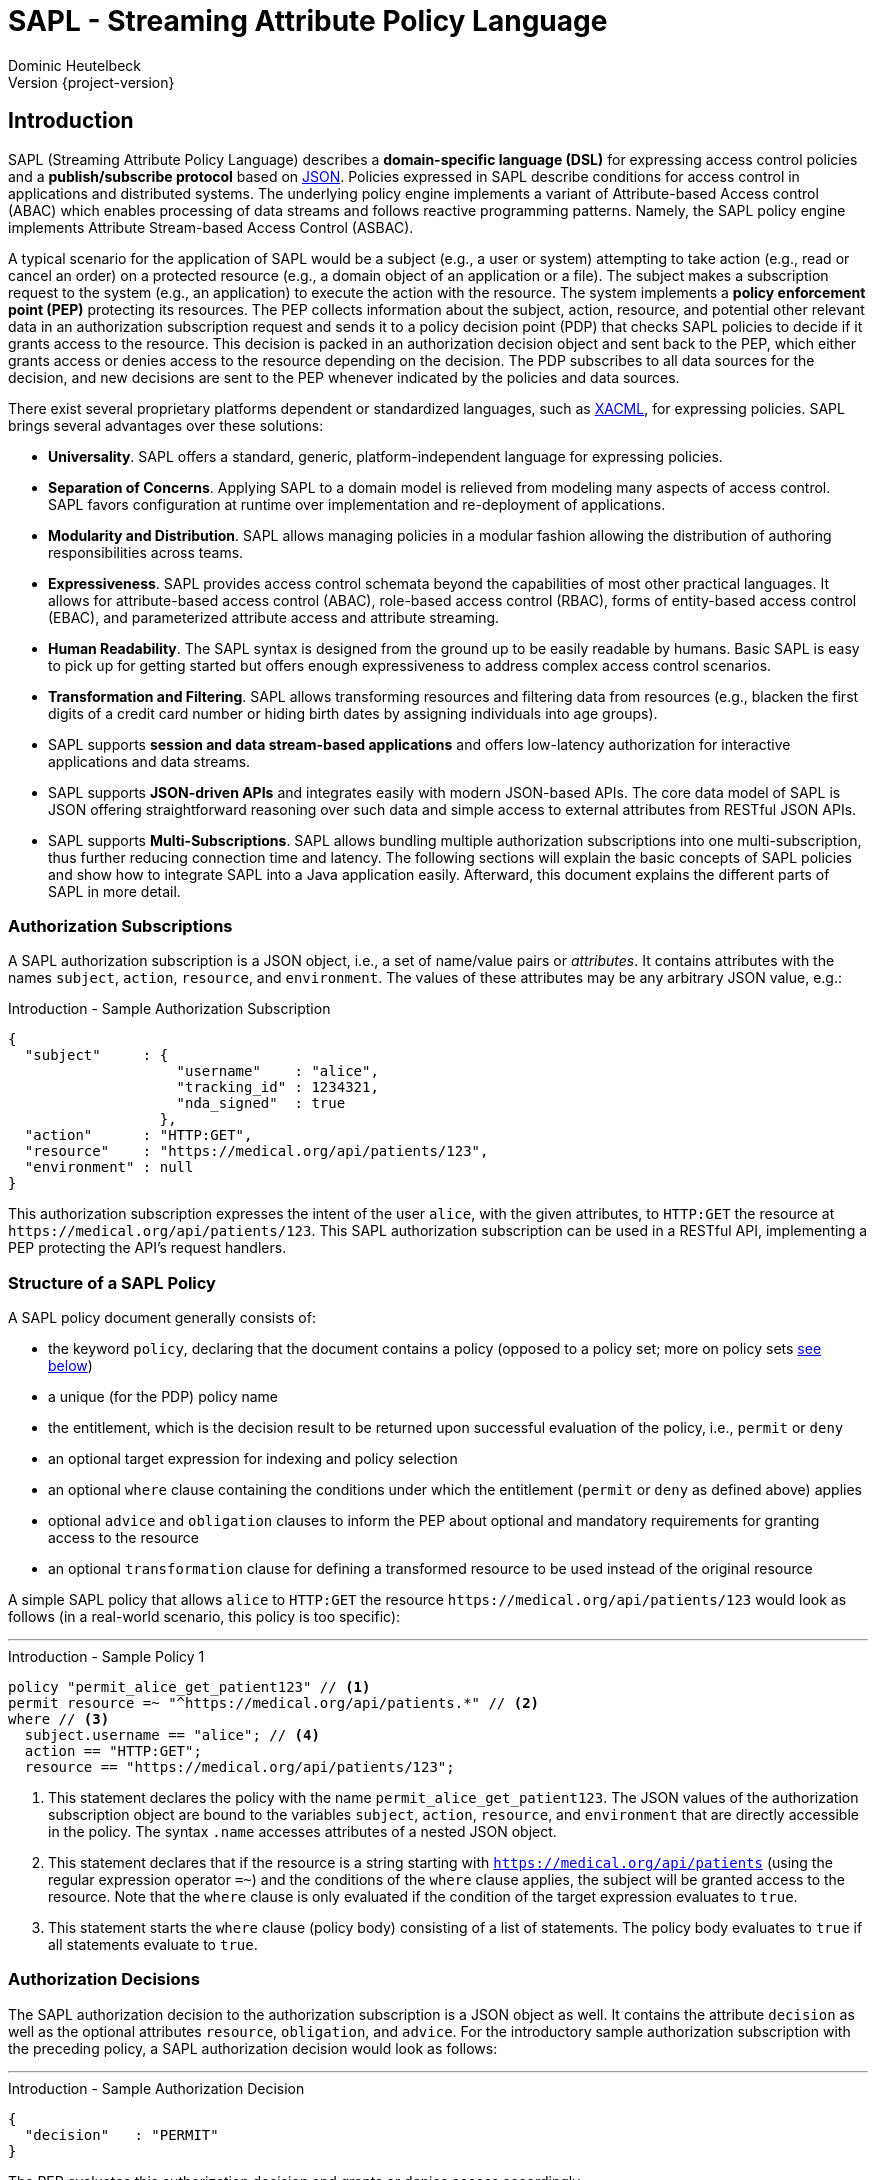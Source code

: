 //
// Copyright (C) 2017-2024 Dominic Heutelbeck (dominic@heutelbeck.com)
//
// SPDX-License-Identifier: Apache-2.0
//
// Licensed under the Apache License, Version 2.0 (the "License");
// you may not use this file except in compliance with the License.
// You may obtain a copy of the License at
//
//     http://www.apache.org/licenses/LICENSE-2.0
//
// Unless required by applicable law or agreed to in writing, software
// distributed under the License is distributed on an "AS IS" BASIS,
// WITHOUT WARRANTIES OR CONDITIONS OF ANY KIND, either express or implied.
// See the License for the specific language governing permissions and
// limitations under the License.
//

:tabsize: 4

= SAPL - Streaming Attribute Policy Language
Dominic Heutelbeck
Version {project-version}

:toclevels: 4

== Introduction

SAPL (Streaming Attribute Policy Language) describes a *domain-specific language (DSL)* for expressing access control policies and a *publish/subscribe protocol* based on http://json.org/[JSON].
Policies expressed in SAPL describe conditions for access control in applications and distributed systems. The underlying policy engine implements a variant of Attribute-based Access control (ABAC) which enables processing of data streams and follows reactive programming patterns. Namely, the SAPL policy engine implements Attribute Stream-based Access Control (ASBAC).

A typical scenario for the application of SAPL would be a subject (e.g., a user or system) attempting to take action (e.g., read or cancel an order) on a protected resource (e.g., a domain object of an application or a file). The subject makes a subscription request to the system (e.g., an application) to execute the action with the resource. The system implements a *policy enforcement point (PEP)* protecting its resources. The PEP collects information about the subject, action, resource, and potential other relevant data in an authorization subscription request and sends it to a policy decision point (PDP) that checks SAPL policies to decide if it grants access to the resource. This decision is packed in an authorization decision object and sent back to the PEP, which either grants access or denies access to the resource depending on the decision. The PDP subscribes to all data sources for the decision, and new decisions are sent to the PEP whenever indicated by the policies and data sources.

There exist several proprietary platforms dependent or standardized languages, such as http://docs.oasis-open.org/xacml/3.0/xacml-3.0-core-spec-os-en.html[XACML], for expressing policies. SAPL brings several advantages over these solutions:

* *Universality*. SAPL offers a standard, generic, platform-independent language for expressing policies.
* *Separation of Concerns*. Applying SAPL to a domain model is relieved from modeling many aspects of access control. SAPL favors configuration at runtime over implementation and re-deployment of applications.
* *Modularity and Distribution*. SAPL allows managing policies in a modular fashion allowing the distribution of authoring responsibilities across teams.
* *Expressiveness*. SAPL provides access control schemata beyond the capabilities of most other practical languages. It allows for attribute-based access control (ABAC), role-based access control (RBAC), forms of entity-based access control (EBAC), and parameterized attribute access and attribute streaming.
* *Human Readability*. The SAPL syntax is designed from the ground up to be easily readable by humans. Basic SAPL is easy to pick up for getting started but offers enough expressiveness to address complex access control scenarios.
* *Transformation and Filtering*. SAPL allows transforming resources and filtering data from resources (e.g., blacken the first digits of a credit card number or hiding birth dates by assigning individuals into age groups). 
* SAPL supports *session and data stream-based applications* and offers low-latency authorization for interactive applications and data streams.
* SAPL supports *JSON-driven APIs* and integrates easily with modern JSON-based APIs. The core data model of SAPL is JSON offering straightforward reasoning over such data and simple access to external attributes from RESTful JSON APIs.
* SAPL supports *Multi-Subscriptions*. SAPL allows bundling multiple authorization subscriptions into one multi-subscription, thus further reducing connection time and latency.
The following sections will explain the basic concepts of SAPL policies and show how to integrate SAPL into a Java application easily. Afterward, this document explains the different parts of SAPL in more detail.


=== Authorization Subscriptions

A SAPL authorization subscription is a JSON object, i.e., a set of name/value pairs or _attributes_. It contains attributes with the names `subject`, `action`, `resource`, and `environment`. The values of these attributes may be any arbitrary JSON value, e.g.:

[source,json]
.Introduction - Sample Authorization Subscription
----
{
  "subject"     : { 
                    "username"    : "alice",
                    "tracking_id" : 1234321, 
                    "nda_signed"  : true
                  },
  "action"      : "HTTP:GET",
  "resource"    : "https://medical.org/api/patients/123",
  "environment" : null
}
----

This authorization subscription expresses the intent of the user `alice`, with the given attributes, to `HTTP:GET` the resource at `\https://medical.org/api/patients/123`. This SAPL authorization subscription can be used in a RESTful API, implementing a PEP protecting the API's request handlers.
 
=== Structure of a SAPL Policy

A SAPL policy document generally consists of:

* the keyword `policy`, declaring that the document contains a policy (opposed to a policy set; more on policy sets <<policy-set,see below>>)
* a unique (for the PDP) policy name
* the entitlement, which is the decision result to be returned upon successful evaluation of the policy, i.e., `permit` or `deny`
* an optional target expression for indexing and policy selection
* an optional `where` clause containing the conditions under which the entitlement (`permit` or `deny` as defined above) applies
* optional `advice` and `obligation` clauses to inform the PEP about optional and mandatory requirements for granting access to the resource
* an optional `transformation` clause for defining a transformed resource to be used instead of the original resource

A simple SAPL policy that allows `alice` to `HTTP:GET` the resource `\https://medical.org/api/patients/123` would look as follows (in a real-world scenario, this policy is too specific):

'''
[source,asciidoc]
.Introduction - Sample Policy 1
----
policy "permit_alice_get_patient123" // <1>
permit resource =~ "^https://medical.org/api/patients.*" // <2>
where // <3>
  subject.username == "alice"; // <4>
  action == "HTTP:GET";
  resource == "https://medical.org/api/patients/123";
----

<1> This statement declares the policy with the name `permit_alice_get_patient123`. The JSON values of the authorization subscription object are bound to the variables `subject`, `action`, `resource`, and `environment` that are directly accessible in the policy. The syntax `.name` accesses attributes of a nested JSON object.

<2> This statement declares that if the resource is a string starting with `https://medical.org/api/patients` (using the regular expression operator `=~`) and the conditions of the `where` clause applies, the subject will be granted access to the resource. Note that the `where` clause is only evaluated if the condition of the target expression evaluates to `true`.

<3> This statement starts the `where` clause (policy body) consisting of a list of statements. The policy body evaluates to `true` if all statements evaluate to `true`.

=== Authorization Decisions

The SAPL authorization decision to the authorization subscription is a JSON object as well. It contains the attribute `decision` as well as the optional attributes `resource`, `obligation`, and `advice`. For the introductory sample authorization subscription with the preceding policy, a SAPL authorization decision would look as follows:

'''

[source,json]
.Introduction - Sample Authorization Decision
----
{
  "decision"   : "PERMIT"
}
----

The PEP evaluates this authorization decision and grants or denies access accordingly.

=== Accessing Attributes

In many use cases, the authorization subscription contains all the required information for making a decision. However, the PEP is usually not aware of the specifics of the access policies and may not have access to all information required for making the decision. In this case, the PDP can access external attributes. The following example shows how SAPL expresses access to attributes.

Extending the example above, in a real-world application, there will be multiple patients and multiple users. Thus, policies need to be worded more abstractly. In a natural language, a suitable policy could be _Permit doctors to `HTTP:GET` data from any patient_. The policy addresses the profile attribute of the subject, stored externally. SAPL allows to express this policy as follows:

'''

[source,asciidoc,linenums]
.Introduction - Sample Policy 2
----
policy "doctors_get_patient"
permit
  action == "HTTP:GET" &
  resource =~ "^https://medical\.org/api/patients/\d*$"
where
  subject.username.<user.profile>.function == "doctor";
----

In _line 4_ a regular expression is used for identifying a request to any patient's data (operator `=~`). The authorization subscription resource must match this pattern for the policy to apply.

The policy assumes that the user's function is not provided in the authorization subscription but stored in the user's profile. Accordingly,  _line 6_ accesses the attribute `user.profile` (using an attribute finder step `.<finder.name>`) to retrieve the profile of the user with the username provided in `subject.username`. The fetched profile is a JSON object with a property named `function`. The expression compares it to  `"doctor"`.

_Line 6_ is placed in the policy body (starting with `where`) instead of the target expression. The reason for this location is that the target expression block is also used for indexing policies efficiently and therefore needs to be evaluated quickly. Hence it is not allowed to include conditions that may need to call an external service.

'''

=== Getting Started

To learn the SAPL policy language and check out some example policies, the https://playground.sapl.io/[SAPL-Playground] offers a tool for safe experimentation.

In addition, SAPL provides an embedded PDP, including an embedded PRP with a file system policy store that seamlessly integrates into Java applications. Besides this guide, the quickest way to start is to build upon the demo projects hosted on https://github.com/heutelbeck/sapl-demos[GitHub]. Some good demos to start with are the simple no-framework https://github.com/heutelbeck/sapl-demos/tree/master/sapl-demo-embedded[Embedded PDP Demo] or the full-stack https://github.com/heutelbeck/sapl-demos/tree/master/sapl-demo-mvc-app[Spring MVC Project] or the https://github.com/heutelbeck/sapl-demos/tree/master/sapl-demo-webflux[Fully reactive Webflux Application].

==== Maven Dependencies

* SAPL requires Java 11 or newer and is compatible with Java 17.

[source,XML]
----
   <properties>
      <java.version>11</java.version>
      <maven.compiler.source>${java.version}</maven.compiler.source>
      <maven.compiler.target>${java.version}</maven.compiler.target>
   </properties>
----

* Add a SAPL dependency to the application. When using Maven one can add the following dependencies to the project's `pom.xml`:

[source,XML,subs="attributes+"]
----
   <dependency>
      <groupId>io.sapl</groupId>
      <artifactId>sapl-pdp-embedded</artifactId>
      <version>{project-version}</version>
   </dependency>
----

* Add the Maven Central snapshot repository to the `pom.xml`:

[source,XML]
----
	<repositories>
		<repository>
			<id>ossrh</id>
			<url>https://s01.oss.sonatype.org/content/repositories/snapshots</url>
			<snapshots>
				<enabled>true</enabled>
			</snapshots>
		</repository>
	</repositories>
----

* If more SAPL dependencies are expected to be used, a useful bill of materials POM is offered, centralizing the dependency management for SAPL artifacts:

[source,XML,subs="attributes+"]
----
   <dependencyManagement>
      <dependencies>
         <dependency>
            <groupId>io.sapl</groupId>
            <artifactId>sapl-bom</artifactId>
            <version>{project-version}</version>
            <type>pom</type>
            <scope>import</scope>
         </dependency>
      </dependencies>
   </dependencyManagement>
----

==== Coding

. In the application, create a new `EmbeddedPolicyDecisionPoint`. The argument `"~/sapl"` specifies the directory that contains the configuration file `pdp.json` and all policies (i.e., files ending with `.sapl`).
+
[source,Java,linenums]
----
EmbeddedPolicyDecisionPoint pdp = PolicyDecisionPointFactory.filesystemPolicyDecisionPoint("~/sapl");
----

. Add a `pdp.json` with the following content to the directory "~/sapl":
+
[source,linenums]
----
{
	"algorithm": "DENY_UNLESS_PERMIT",
	"variables": {}
}
----

. Add some policy sets or policies to `"~/sapl"`. Both policy sets and policies are files with the extension `.sapl`. For example, add the following policy:
+
[source]
----
policy "test_policy"
permit subject == "admin"
----

. Obtain a decision using the PDP's `decide` method.
+
[source,Java,linenums]
----
var authzSubscription = AuthorizationSubscription.of("admin", "an_action", "a_resource");
Flux<AuthorizationDecision> authzDecisions = pdp.decide(authzSubscription);
authzDecisions.subscribe(authzDecision -> System.out.println(authzDecision.getDecision()));
----

The console output should be `PERMIT`. With subject set to `"alice"` instead of `"admin"`, the output should be `DENY`.

Note at runtime the policies can be modified. Adding or removing polices can immediately trigger a change in the decisions.

== Reference Architecture

The architecture of the SAPL policy engine is follows the terminology defined by https://tools.ietf.org/html/rfc2904[RFC2904 "AAA Authorization Framework"]. 

image::SAPL_Architecture.svg[SAPL Architecture]

=== Policy Enforcement Point (PEP)

The PEP is a software entity that intercepts actions taken by users within an application. Its task is to obtain a decision on whether the requested action should be allowed and accordingly either let the application process the action or deny access. For this purpose, the PEP includes data describing the subscription context (like the subject, the resource, the action, and other environment information) in an authorization subscription object which the PEP hands over to a PDP. The PEP subsequently receives an authorization decision object containing a decision and optionally a resource, obligations, and advice.

The PEP must let the application process the action if the decision is `PERMIT`. If the authorization decision object also contains an `obligation`, the PEP must fulfill this obligation. Proper fulfillment is an additional requirement for granting access. If the decision is not `PERMIT` or the obligation cannot be fulfilled, the PEP must deny access. Policies may contain instructions to alter the resource (like blackening certain information, e.g., credit card numbers). If present, the PEP should ensure that the application only reveals the resource contained in the authorization decision object.

[NOTE]
A PEP strongly depends on the application domain. SAPL comes with a default PEP implementation using a passed in constraint handler service to handle obligations and advice contained in an authorization decision. Developers should integrate PEPs with the platforms and frameworks they are using. SAPL ships with a set of modules for deep integration with Spring Security and Spring Boot.

=== Policy Decision Point (PDP)

The PDP must make an authorization decision based on an authorization subscription object and the access policies it receives from a *Policy Retrieval Point (PRP)* connected to a policy store. Beginning with the authorization subscription object, the PDP fetches policy sets and policies matching the authorization subscription, evaluates them, and combines the results to create and return an authorization decision object. There may be multiple matching policies that might evaluate to different results. To resolve these conflicts, the administrator or developer using a PDP must select a *combining algorithm* (e.g., `permit-overrides` stating that the decision will be `permit` if any applicable policy evaluates to `permit`).

A policy may refer to attributes not included in the authorization subscription object. It will have to obtain them from an external *Policy Information Point (PIP)*. The PDP fetches those attributes while evaluating the policy. To be able to access external PIPs, developers can extend the PDP by adding custom attribute finders. Policies might also contain functions not included in the default SAPL implementation. Developers may add custom functions by implementing *Function Libraries*.

SAPL provides two simple PDP implementations: An *embedded PDP* with an embedded PRP which can be integrated easily into a Java application, and a *remote PDP client* that obtains decisions through a RESTful interface.  

=== Policy Administration Point (PAP)

The PAP is an entity that allows managing policies contained in the policy store. In the embedded PDP with the Resources PRP, the policy store can be a simple folder within the local file system containing `.sapl` files. Therefore, any access to files in this folder (e.g., FTP or SSH) can be seen as a straightforward PAP. The PAP may be a separate application or can be included in an existing administration panel.

== Publish / Subscribe Protocol

The PDP receives an authorization subscription from a PEP and sends an authorization decision. Both subscription and decision are JSON objects consisting of name/value pairs (also called attributes) with predefined names. A PEP must be able to create an authorization subscription and process an authorization decision object.

=== SAPL Authorization Subscription

A SAPL authorization subscription contains attributes with the names `subject`, `resource`, `action`, and `environment`. Each attribute value can be any JSON value (i.e., an object, an array, a number, a string, `true`, `false`, or `null`).

=== SAPL Authorization Decision

The SAPL authorization decision contains the attributes `decision`, `resource`, `obligation`, and `advice`.

==== Decision

The `decision` tells the PEP whether to grant or deny access. Access should be granted only if the decision is `"PERMIT"`. The `decision` attribute can be one of the following string values with the described meanings:

* `"PERMIT"`: Access must be granted.
* `"DENY"`: Access must be denied.
* `"NOT_APPLICABLE"`: A decision could not be made because no policy is applicable to the authorization subscription. The PEP should deny access in this case.
* `"INDETERMINATE"`: A decision could not be made because an error occurred. The PEP should deny access in this case.

==== Resource

The PEP knows for which resource it requested access. Thus, there usually is no need to return this resource in the authorization decision object. However, SAPL policies may contain a `transform` statement describing how the resource needs to be altered before it is returned to the subject seeking permission. This can be used to remove or blacken certain parts of the resource document (e.g., a policy could allow doctors to view patient data but remove any bank account details as they can only be accessed by the accounting department). If a policy that evaluates to `PERMIT` contains a `transform` statement, the authorization decision attribute `resource` contains the transformed resource. Otherwise, there will not be a `resource` attribute in the authorization decision object.

==== Obligation

The value of `obligation` contains assignments that the PEP must fulfill before granting or denying access. As there can be multiple policies applicable to the authorization subscription with different obligations, the `obligation` value in the authorization decision object is an array containing a list of tasks. If the PEP is not able to fulfill these tasks, access must not be granted. The array items can be any JSON value (e.g., a string or an object). Consequently, the PEP must know how to identify and process the obligations contained in the policies. An `obligation` attribute is only included in the authorization decision object if there is at least one obligation.

An authorization decision could, for example, contain the obligation to create a log entry.

In case the obligation is contained in a `DENY` decision, the access must still be denied. An obligation in a `DENY` decision acts like `advice` because the unsuccessful handling of the obligation cannot change the overall decision outcome. 

==== Advice

The value of `advice` is an array with assignments for the PEP as well and works similar to obligations with one difference: The fulfillment of the tasks is no requirement for granting access. I.e., in case the `decision` is `PERMIT`, the PEP should also grant access if it can not fulfill the tasks contained in `advice`. An `advice` attribute is only included in the authorization decision object if there is at least one element within the `advice` array.

In addition to the obligation to create a log entry, a policy could specify the advice to inform the system administrator via email about the access.

=== Policy Evaluation

To come to the final decision included in the authorization decision object, the PDP evaluates all existing policy sets and top-level policies (i.e., policies which are not part of a policy set) against the authorization subscription and combines the results. Each policy set and policy evaluates to `PERMIT`, `DENY`, `NOT_APPLICABLE`, or `INDETERMINATE` (see <<evaluation,below>>). The PDP can be configured with a *combining algorithm* which determines how to deal with multiple results. E.g., if access should only be granted if at least one policy evaluates to `PERMIT` and should be denied. Otherwise, the algorithm `deny-unless-permit` could be used.

Available combining algorithms for the PDP are:

* `deny-unless-permit` 
* `permit-unless-deny`
* `only-one-applicable`
* `deny-overrides`
* `permit-overrides`   

The algorithm `first-applicable` is not available for the PDP since the PDP's collection of policy sets and policies is an unordered set.

The combining algorithms are described in more detail <<combining-algorithms,later>>.


=== Multi-Subscriptions

SAPL allows for bundling multiple authorization subscriptions into one multi-subscription. A multi-subscription is a JSON object with the following structure:

[source,json]
.Multi-Subscriptions - JSON Structure
----
{
  "subjects"                   : ["bs@simpsons.com", "ms@simpsons.com"],
  "actions"                    : ["read"],
  "resources"                  : ["file://example/med/record/patient/BartSimpson",
                                  "file://example/med/record/patient/MaggieSimpson"],
  "environments"               : [],

  "authorizationSubscriptions" : {
                                   "id-1" : { "subjectId": 0, "actionId": 0, "resourceId": 0 },
                                   "id-2" : { "subjectId": 1, "actionId": 0, "resourceId": 1 }
                                 }
}
----

It contains distinct lists of all subjects, actions, resources, and environments referenced by the single authorization subscriptions being part of the multi-subscription. The authorization subscriptions themselves are stored in a map of subscription IDs pointing to an object defining an authorization subscription by providing indexes into the four lists mentioned before.

The multi-subscription shown in the example above contains two authorization subscriptions. The user `bs@simpsons.com` wants to `read` the file `file://example/med/record/patient/BartSimpson`, and the user `ms@simpsons.com` wants to `read` the file `file://example/med/record/patient/MaggieSimpson`.

The SAPL PDP processes all individual authorization subscriptions contained in the multi-subscription in parallel and returns the related authorization decisions as soon as they are available, or it collects all the authorization decisions of the individual authorization subscriptions and returns them as a multi-decision. In both cases, the authorization decisions are associated with the subscription IDs of the related authorization subscription. The following listings show the JSON structures of the two authorization decision types:

[source,json]
.Single Authorization Decision with Associated Subscription ID - JSON Structure
----
{
  "authorizationSubscriptionId" : "id-1",
  "authorizationDecision"       : {
                                    "decision" : "PERMIT",
                                    "resource" : { ... }
                                  }
}
----

[source,json]
.Multi-Decision - JSON Structure
----
{
  "authorizationDecisions" : {
                               "id-1" : {
                                          "decision" : "PERMIT",
                                          "resource" : { ... }
                                        },
                               "id-2" : {
                                          "decision" : "DENY"
                                        }
                             }
}
----

== PDP APIs

A SAPL PDP must expose a publish-subscribe API for subscribing via the subscription objects laid out above. SAPL defines two specific APIs for that. One is an HTTP Server-Sent Events (SSE) API for deploying a dedicated PDP Server, the other for using a PDP in reactive Java applications. The Java API may be implemented by an embedded PDP or by using the SSE API of a remote server.

=== HTTP Server-Sent Events API

A PDP to be used as a network service must implement some HTTP endpoints. 
All of them accept `POST` requests and `application/json`. They produce `application/x-ndjson` as https://www.w3.org/TR/eventsource/[Server-Sent Events (SSE)]. A PDP server must be accessed over encrypted TLS connections. All connections should be authenticated. The means of authentications are left open for the organization deploying the PDP to decide or to be defined by a specific server implementation. All endpoints should be located under a shared base URL, e.g., `https://pdp.sapl.io/api/pdp/`.

A PEP which is a client to the SSE PDP API encountering connectivity issues or errors, must interpret this as an INDETERMINATE decision and thus deny access during this time of uncertainty and take appropriate steps to reconnect with the PDP, using a matching back-off strategy to not overload the PDP. 

A PEP must determine if it can enforce obligations before granting access. It must enforce obligation upon granting access at the point in time (e.g., before or after granting access) implied by the semantics of the obligation, and it should enforce any advice at their appropriate point in time when possible.

Upon subscription, the PDP server will respond with an unbound stream of decisions. The client must close the connection to stop receiving decision events. A connection termination by the server is an error state and must be handled as discussed.

==== Decide

* URL:  `{baseURL}/decide`
* Method: `POST`
* Body: A valid JSON authorization subscription 
* Produces: A SSE stream of authorization decisions

==== Multi Decide

* URL:  `{baseURL}/multi-decide`
* Method: `POST`
* Body: A valid JSON multi subscription 
* Produces: A SSE stream of Single Authorization Decisions with Associated Subscription ID JSON Objects

==== Multi Decide All

* URL:  `{baseURL}/multi-decide-all`
* Method: `POST`
* Body: A valid JSON multi subscription 
* Produces: A SSE stream of Multi Decision JSON Objects

==== Implementations

The SAPL Policy engine comes with two implementations ready for deployment in an organization:

* SAPL Server LT: This light (LT) PDP server implementation uses a configuration and policies stored on a file system. The server is available as a docker container. Documentation: https://github.com/heutelbeck/sapl-policy-engine/tree/master/sapl-server-lt

* SAPL Server CE: This community edition (CE) PDP server implementation uses a relational database (MariaDB) for persistence configuration and offers a convenient graphical Web interface to manage policies, configuration, and clients. The UI includes SAPL specific text editors with syntax highlighting and auto-completion features. The server is available as a docker container. Documentation: https://github.com/heutelbeck/sapl-server/tree/main/sapl-server-ce

=== Java API

The Java API is based on the reactive libraries of Project Reactor (https://projectreactor.io/). The API is defined in the `sapl-pdp-api` module:

[source,XML,subs="attributes+"]
----
   <dependency>
      <groupId>io.sapl</groupId>
      <artifactId>sapl-pdp-api</artifactId>
      <version>{project-version}</version>
   </dependency>
----

The key interface is the `PolicyDecisionPoint` exposing methods matching the PDP server HTTP SSE API:

[source,java]
----
/**
 * The policy decision point is the component in the system, which will take an
 * authorization subscription, retrieve matching policies from the policy
 * retrieval point, evaluate the policies while potentially consulting external
 * resources (e.g., through attribute finders), and return a {@link Flux} of
 * authorization decision objects.
 *
 * This interface offers methods to hand over an authorization subscription to
 * the policy decision point, differing in the construction of the
 * underlying authorization subscription object.
 */
public interface PolicyDecisionPoint {

	/**
	 * Takes an authorization subscription object and returns a {@link Flux}
	 * emitting matching authorization decisions.
	 * 
	 * @param authzSubscription the SAPL authorization subscription object
	 * @return a {@link Flux} emitting the authorization decisions for the given
	 *         authorization subscription. New authorization decisions are only
	 *         added to the stream if they are different from the preceding
	 *         authorization decision.
	 */
	Flux<AuthorizationDecision> decide(AuthorizationSubscription authzSubscription);

	/**
	 * Multi-subscription variant of {@link #decide(AuthorizationSubscription)}.
	 * 
	 * @param multiAuthzSubscription the multi-subscription object containing the
	 *                               subjects, actions, resources, and environments
	 *                               of the authorization subscriptions to be
	 *                               evaluated by the PDP.
	 * @return a {@link Flux} emitting authorization decisions for the given
	 *         authorization subscriptions as soon as they are available. Related
	 *         authorization decisions and authorization subscriptions have the same
	 *         id.
	 */
	Flux<IdentifiableAuthorizationDecision> decide(MultiAuthorizationSubscription multiAuthzSubscription);

	/**
	 * Multi-subscription variant of {@link #decide(AuthorizationSubscription)}.
	 * 
	 * @param multiAuthzSubscription the multi-subscription object containing the
	 *                               subjects, actions, resources, and environments
	 *                               of the authorization subscriptions to be
	 *                               evaluated by the PDP.
	 * @return a {@link Flux} emitting authorization decisions for the given
	 *         authorization subscriptions as soon as at least one authorization
	 *         decision for each authorization subscription is available.
	 */
	Flux<MultiAuthorizationDecision> decideAll(MultiAuthorizationSubscription multiAuthzSubscription);

}
----

==== Embedded PDP

To use a PDP two implementations of the API are supplied. First, a completely embedded PDP can be used to be deployed with an application. (See: https://github.com/heutelbeck/sapl-policy-engine/tree/master/sapl-pdp-embedded)

[source,XML,subs="attributes+"]
----
   <dependency>
      <groupId>io.sapl</groupId>
      <artifactId>sapl-pdp-embedded</artifactId>
      <version>{project-version}</version>
   </dependency>
----

The library with Spring auto configuration support:

[source,XML,subs="attributes+"]
----
   <dependency>
      <groupId>io.sapl</groupId>
      <artifactId>sapl-spring-pdp-embedded</artifactId>
      <version>{project-version}</version>
   </dependency>
----

==== Remote PDP

Alternatively, a remote PDP server can be used via the same interface by using the client implementation. (See: https://github.com/heutelbeck/sapl-policy-engine/tree/master/sapl-pdp-remote)

[source,XML,subs="attributes+"]
----
   <dependency>
      <groupId>io.sapl</groupId>
      <artifactId>sapl-pdp-remote</artifactId>
      <version>{project-version}</version>
   </dependency>
----


The library with Spring auto configuration support:

[source,XML,subs="attributes+"]
----
   <dependency>
      <groupId>io.sapl</groupId>
      <artifactId>sapl-spring-pdp-remote</artifactId>
      <version>{project-version}</version>
   </dependency>
----

==== Spring Security Integration and PEP Implementation

For Spring Security (https://spring.io/projects/spring-security), a full PEP implementation is available. A matching Spring PDP implementation also must be declared to use the integration (see above).

[source,XML,subs="attributes+"]
----
   <dependency>
      <groupId>io.sapl</groupId>
      <artifactId>sapl-spring-security</artifactId>
      <version>{project-version}</version>
   </dependency>
----

== The SAPL Policy Language

SAPL defines a feature-rich domain-specific language (DSL) for creating access policies. 
Those access policies describe when access requests will be granted and when access will be denied. The underlying concept to describe these permissions is an attribute-based access control model (ABAC): A SAPL authorization subscription is a JSON object with the attributes `subject`, `action`, `resource` and `environment` each with an assigned JSON value. Each of these values may be a JSON object itself containing multiple attributes. Policies can use of Boolean conditions referring to those attributes (e.g., `subject.username == "admin"`).

However, a role-based access control (RBAC) system in which permissions are assigned to a certain role and roles can be assigned to users can be created with SAPL as well. 


=== Overview

SAPL knows two types of documents: Policy sets and policies. The decisions of the PDP are based on all documents published in the policy store of the PDP.
A policy set contains an ordered set of connected policies.

==== Policy Structure

A SAPL policy consists of optional *imports*,  a *name*, an *entitlement* specification, an optional *target expression*, an optional *body* with one or more statements, and optional sections for *obligation*, *advice*, and *transformation*. An example of a simple policy is:

[source]
.Sample SAPL Policy
----
import filter as filter <1>

policy "test_policy" <2>
permit <3>
	subject.id == "anId" | action == "anAction" <4> 
where 
	var variable = "anAttribute";
	subject.attribute == variable; <5>
obligation
	"logging:log_access" <6>
advice
	"logging:inform_admin" <7>
transform
	resource.content |- filter.blacken <8>
	
----
<1> Imports (optional)
<2> Name
<3> Entitlement
<4> Target Expression (optional)
<5> Body (optional)
<6> Obligation (optional)
<7> Advice (optional)
<8> Transformation (optional)


==== Policy Set Structure

A SAPL policy set contains optional *imports*, a *name*, a *combining algorithm*, an optional *target expression*, optional *variable definitions*, and a list of *policies*. The following example shows a simple policy set with two policies:

[source]
.Sample SAPL Policy Set
----
import filter.* <1>

set "test_policy_set" <2>
deny-unless-permit <3>
for resource.type == "aType" <4>
var dbUser = "admin";<5>
	
	policy "test_permit_admin" <6>
	permit subject.function == "admin"
	
	policy "test_permit_read" <7>
	permit action == "read"
	transform resource |- blacken
----
<1> Imports (optional)
<2> Name
<3> Combining Algorithm
<4> Target Expression (optional)
<5> Variable Assignments (optional)
<6> Policy 1
<7> Policy 2


=== Imports

SAPL provides access to functions or attribute finders stored in libraries. The names of those libraries usually consist of different parts separated by periods (e.g., `sapl.pip.http` - a library containing functions to obtain attributes through HTTP requests). In policy documents, the functions and finders can be accessed by their fully qualified name, i.e., the name of the library followed by a period (`.`) and the function or finder name, e.g., `sapl.pip.http.get`.

For any SAPL top-level document (i.e., a policy set or a policy that is not part of a policy set), any number of imports can be specified. Imports allow using a shorter name instead of the fully qualified name for a function or an attribute finder within a SAPL document. Thus, imports can make policy sets and policies easier to read and write.

Each import statement starts with the keyword `import`.

* *Basic Import*: A function or an attribute finder can be imported by providing its fully qualified name (e.g., `import sapl.pip.http.get`). It will be available under its simple name (in the example: `get`) in the whole SAPL document.

* *Wildcard Import*: All functions or attribute finders from a library can be imported by providing an asterisk instead of a function or finder name (e.g., `import sapl.pip.http.*`). All functions or finders from the library will be available under their simple names (in the example: `get`).

* *Library Alias Import*: All functions or attribute finders from a library can be imported by providing the library name followed by `as` and an alias, e.g., `import sapl.pip.http as rest`.

The SAPL document can contain any number of imports, e.g.

[source]
.Sample Imports
----
import sapl.pip.http.*
import filter.blacken
import simple.append

policy "sample"
...
----

=== SAPL Policy

[[policy]]

This section describes the elements of a SAPL policy in more detail. A policy contains an entitlement (`permit` or `deny`) and can be evaluated against an authorization subscription. If the conditions in the target expression and in the body are fulfilled, the policy evaluates to its entitlement. Otherwise, it evaluates to `NOT_APPLICABLE` (if one of the conditions is not satisfied) or `INDETERMINATE` (if an error occurred).

A SAPL policy starts with the keyword `policy`.

==== Name

The keyword `policy` is followed by the policy name. The name is a string _identifying_ the policy. Therefore, it must be unique. Accordingly, in systems with many policy sets and policies, it is recommended to use a schema to create names (e.g., `"policy:patientdata:permit-doctors-read"`).

==== Entitlement

SAPL expects an entitlement specification. This can either be `permit` or `deny`. The entitlement is the value to which the policy evaluates if the policy is applicable to the authorization subscription, i.e., if both the conditions in the policy's target expression and in the policy's body are satisfied.

[NOTE]
Since multiple policies can be applicable and the combining algorithm can be chosen, it might make a difference whether there is an explicit `deny`-policy or whether there is just no permitting policy for a certain situation.

==== Target Expression

After the entitlement, an *optional* target expression can be specified. This is a condition for applying the policy, hence an expression that must evaluate to either `true` or `false`. Which elements are allowed in SAPL expressions is described <<expressions,below>>. 

If the target expression evaluates to `true` for a certain authorization subscription, the policy _matches_ this subscription. A missing target expression makes the policy match any subscription.

A matching policy whose conditions in the body evaluate to `true` is called _applicable_ to an authorization subscription and returns its entitlement. Both target expression and body define conditions that must be satisfied for the policy to be applicable. Although they seem to serve a similar purpose, there is an important difference: For an authorization subscription, the target expression of each top-level document is checked to select policies matching the subscription from a possibly large set of policy documents. Indexing mechanisms may be used to fulfill this task efficiently.

Accordingly, there are two limitations regarding the elements allowed in the target:

* As lazy evaluation deviates from Boolean logic and prevents effective indexing, the logical operators `&&` and `||` may not be used. Instead, the target needs to use the operators `&` and `|`, for which eager evaluation is applied.
* <<attribute-finders,Attribute finder steps>> that have access to environment variables and may contact external PIPs are not allowed in the target. Functions may be used because their output only depends on the arguments passed.

==== Body

The policy body is *optional* and starts with the keyword `where`. It contains one or more statements, each of which must evaluate to `true` for the policy to apply to a certain authorization subscription. Accordingly, the body extends the condition in the target expression and further limits the policy's applicability.

A statement within the body can either be a variable assignment which makes a variable available under a certain name (and always evaluates to `true`)

[source]
.Sample Variable Assignment
var a_name = expression;

or a condition, i.e., an expression that evaluates to `true` or `false`.

[source]
.Sample Condition
a_name == "a_string";

Each statement is concluded with a semicolon `;`.

There are no restrictions on the syntax elements allowed in the policy body. Lazy evaluation is used for the conjunction of the statements - i.e., if one statement evaluates to `false`, the policy returns the decision `NOT_APPLICABLE`, even if future statements would cause an error.

If the body is missing (or does not contain any condition statement), the policy is applicable to any authorization subscription which the policy matches (i.e., for which the target expression evaluates to `true`).

===== Variable Assignment

[[value-assignment]]

A variable assignment starts with the keyword `var`, followed by an identifier under which the assigned value should be available, followed by `=` and an expression.

After a variable assignment, the result of evaluating the expression can be used in later conditions within the same policy under the specified name. This is useful because it allows to execute time-consuming calculations or requests to external attribute stores only once, and the result can be used in multiple expressions. Additionally, it can make policies shorter and improve readability.

The expression can use any element of the SAPL expression language, especially of attribute finder steps that are not allowed in the target expression.

The value assignment statement always evaluates to `true`.

===== Condition

A condition statement simply consists of an expression that must evaluate to `true` or `false`. 

The expression can use any element of the SAPL expression language, especially of attribute finder steps that are not allowed in the target expression. Conditions in the policy body are used to further limit the applicability of a policy. 

==== Obligation

An *optional* obligation expression contains a task which the PEP must fulfill before granting or denying access. It consists of the keyword `obligation` followed by an expression. 

A common situation in which obligations are useful is _Break the Glass Scenarios_. Assuming in case of an emergency, a doctor should also have access to medical records that she normally cannot read. However, this emergency access must be logged to prevent abuse. In this situation, logging is a requirement for granting access and therefore must be commanded in an obligation.

Obligations are only returned in the authorization decision if the decision is `PERMIT` or `DENY`. The PDP simply collects all obligations from policies evaluating to one of these entitlements. Depending on the final decision, the obligations and advice which belong to this decision are included in the authorization decision object. It does not matter if the obligation is described with a string (like `"create_emergency_access_log"`) or an object (like `{ "task" : "create_log", "content" : "emergency_access" }`) or another JSON value - only the PEP must be implemented in a way that it knows how to process these obligations.

In any policy an arbitrary number of obligation expressions, all introduced with the *obligation* keyword may be present. All obligation expressions must be written down before any *advice*.


==== Advice

An *optional* advice expression is treated similarly to an obligation expression. Unlike obligations, fulfilling the described tasks in the advice is not a requirement for granting or denying access. The advice expression consists of the keyword `advice` followed by any expression.

If the final decision is `PERMIT` or `DENY`, advice from all policies evaluating to this decision is included in the authorization decision object by the PDP.

In any policy an arbitrary number of advice expressions, all introduced with the *advice* keyword may be present. All advice expressions must be written down after any *obligation*.

==== Transformation

An *optional* transformation statement starts with the keyword `transform` and followed by an expression. If a transformation statement is supplied and the policy evaluates to `permit`, the result of evaluating the expression will be returned as the `resource` in the authorization decision object.

Accordingly, a transformation statement might be used to hide certain information (e.g., _a doctor can access patient data but should not see bank account details_). This can be reached by applying a filter to the original resource, which removes or blackens certain attributes. Thus, SAPL allows for *fine-grained* or *field-level* access control without the need to treat each attribute as a resource and write a specific  policy for it.

The original resource is accessible via the identifier `resource` and can be filtered as follows:

.Transformation Example
----
transform
	resource |- {
		@.someValue : remove,
		@.anotherValue : filter.blacken
	}
----

The example would remove the attribute `someValue` and blacken the value of the attribute `anotherValue`. The filtering functions are described in more detail <<filtering,below>>.

It is not possible to combine multiple transformation statements through multiple policies. Each combining algorithm in SAPL will not return the decision `PERMIT` if there is more than one policy evaluating to `PERMIT`, and at least one of them contains a transformation statement (this is called _transformation uncertainty_). For more details, <<combining-algorithms,see below>>.

Transformation statements can be interpreted as a special case of obligation, requiring the PEP to replace the resource accordingly.

=== SAPL Policy Set

While a policy can either be a top-level SAPL document or be contained in a policy set, policy sets are always top-level documents. I.e., for evaluating an authorization subscription, the PDP evaluates an existing policy set. Policy sets are evaluated against an authorization subscription by checking their target expression, if applicable evaluating their policies, and, if necessary, combining multiple decisions according to a combining algorithm specified in the policy set. Finally, similarly to policies, policy sets evaluate to either `PERMIT`, `DENY`, `NOT_APPLICABLE` or `INDETERMINATE`.

Policy sets are used to structure multiple policies and provide an order for the policies they contain. Hence, their policies can be evaluated one after another.

A policy set definition starts with the keyword `set`.

==== Name

The keyword `set` is followed by the policy set name. The name is a string _identifying_ the policy set. It must be unique within all policy sets and policies.

==== Combining Algorithm

The name is followed by a combining algorithm. This algorithm describes how to combine the results by evaluating every policy to come to a result for the policy set.

Possible values are:

* `deny-unless-permit` 
* `permit-unless-deny`
* `only-one-applicable`
* `deny-overrides`
* `permit-overrides`   
* `first-applicable`

The combining algorithms are described in more detail <<combining-algorithms,later>>.

==== Target Expression

After the combining algorithm, an *optional* target expression can be specified. The target expression is a condition for applying the policy set. It starts with the keyword `for` followed by an expression that must evaluate to either `true` or `false`. If the condition evaluates to `true` for a certain authorization subscription, the policy set _matches_ this subscription. In case the target expression is missing, the policy set matches any authorization subscription.

The policy sets' target expression is used to select matching policy sets from a large collection of policy documents before evaluating them. As this needs to be done efficiently, there are no <<attribute-finders,attribute finder steps>> allowed at this place.

==== Variable Assignments

[[policy-set-value-assignments]]

The target expression can be followed by any number of variable assignments. Variable assignments are used to make a value available in all subsequent policies under a certain name. An assignment starts with the keyword `var`, followed by an identifier under which the assigned value should be available, followed by `=` and an expression (see <<value-assignment,above>>).

Since variable assignments are only evaluated if the policy set's target matches, attribute finders may be used.

In case a policy within the policy set assigns a variable already assigned in the policy set, the assignment in the policy overwrites the old. The overwritten value only exists within the particular policy. In other policies, the variable has the value defined in the policy set.

==== Policies

Each policy set must contain one or more policies. <<policy,See above>> how to describe a SAPL policy. If the combining algorithm `first-applicable` is used, the policies are evaluated in the order in which they appear in the policy set.

In each policy, functions and attribute finders imported at the beginning of the SAPL document can be used under their shorter name. All variables assigned for the policy set (see <<policy-set-value-assignments,Value Assignments>>) are available within the policies but can be overwritten for a particular policy. The same applies to imports - imports at the policy level overwrite imports defined for the policy set but are only valid for the particular policy.


=== Language Elements

The descriptions of the policy and policy set structure sometimes refer to language elements like identifiers and strings. These elements are explained in this section.

==== Identifiers

Multiple elements in policies or policy sets require identifiers. E.g., a variable assignment expects an identifier after the keyword `var` - the name under which the assigned value will be available.

An identifier only consists of alphanumeric characters, `_` and `$`, and must not start with a number.

[source]
.Valid Identifiers
a_long_name
aLongName
$name
_name
name123

[source]
.Invalid Identifiers
a#name
1name

A caret `^` before the identifier may be used to avoid a conflict with SAPL keywords. 

==== Strings

Whenever strings are expected, the SAPL document must contain any sequence of characters enclosed by single quotes `'` or double quotes `"`. Any enclosing quote character occurring in the string must be escaped by a preceding `\`, e.g., `"the name is \"John Doe\""`.

==== Comments

Comments are used to store information in a SAPL document which is only intended for human readers and has no meaning for the PDP. Comments are simply ignored when the PDP evaluates a document.

SAPL supports single-line and multi-line comments. A single-line comment starts with `//` and ends at the end of the line, no matter which characters follow. 

[source]
.Sample Single-Line Comment
policy "test" // a policy for testing

Multi-line comments start with `+/*+` and end with `+*/+`. Everything in between is ignored.

[source]
.Sample Multi-Line Comment
policy "test"
/* A policy for testing.
Remove before deployment! */

=== SAPL Expressions

[[expressions]]

To ensure flexibility, various parts of a policy can be *expressions* that are evaluated at runtime. E.g., a policy's target must be an expression evaluating to `true` or `false`. SAPL contains a uniform expression language that offers various useful features while still being easy to read and write. 

Since JSON is the base data model, each expression evaluates to a JSON data type. These data types and the expression syntax are described in this section.

==== JSON Data Types

SAPL is based on the *JavaScript Object Notation* or *JSON*, an http://www.ecma-international.org/publications/files/ECMA-ST/ECMA-404.pdf[ECMA Standard] for the representation of structured data.
Any value occurring within the SAPL language is a JSON data type, and any expression within a policy evaluates to a JSON data type.
The types and their JSON notations are:

* Primitive Types
** *Number*: A signed decimal number, e.g., `-1.9`. There is no distinction between integer and floating-point numbers. In case an integer is expected (e.g., for a numeric index), the decimal number is rounded to an integer number.
** *String*: A sequence of zero or more characters, written in double or single quotes, e.g., `"a string"` or `'a string'`.
** *Boolean*: Either `true` or `false`.
** *null*: Marks an empty value, `null`.
 
* Structured Types
** *Object*: An unordered set of name/value pairs. The name is a string. The value must be one of the available data types. It can also be an object itself. The name/value pair is also called an attribute of the object. E.g.
+
----
{
	"firstAttribute" : "first value",
	"secondAttribute" : 123
}
----

** *Array*: An ordered sequence of zero or more values of any JSON data type. E.g.
+
----
[
	"A value",
	123,
	{"attribute" : "value"}
]
----


==== Expression Types

SAPL knows *basic expressions* and *operator expressions* (created from other expressions using operators).

A *basic expression* is either a

[[basic-relative]]

* *Value Expression*: a value explicitly defined in the corresponding JSON notation (e.g., `"a value"`)
* *Identifier Expression*: the name of a variable or of an authorization subscription attribute (`subject`, `resource`, `action`, or `environment`)
* *Function Expression*: a function call (e.g., `simple.get_minimum(resource.array)`)
* *Relative Expression*: `@`, which refers to a certain value depending on the context
* *Grouped Expression*: any expression enclosed in parentheses, e.g., `(1 + 1)`

Each of these basic expressions can contain one or more *selection steps* (e.g., `subject.name`, which is the identifier expression `subject` followed by the selection step `.name` selecting the value of the `name` attribute). Additionally, a basic expression can contain a *filter component* (`+|- Filter+`) which will be applied to the evaluation result. If the expression evaluates to an array, instead of applying a filter,  each item can be transformed using a *subtemplate component* (`{two-colons} Subtemplate`). 

*Operator expressions* can be constructed using prefix or infix *operators* (e.g., `1 + subject.age` or `! subject.isBlocked`). SAPL supports infix and prefix operators. They may be applied in connection with any expression. An operator expression within parentheses (e.g., `(1 + subject.age)`) is a basic expression again and thus may contain selection steps, filter, or subtemplate statements.


===== Value Expressions

A basic value expression is the simplest type. The value is denoted in the corresponding JSON format. 

`true`, `false`, and `null` are value expressions as well as `"a string"`, `'a string'`, or any number (like `6` or `100.51`).

For denoting objects, the keys need to be strings, and the values can be any expression, e.g.

[source]
{
	"id" : (3+5),
	"name" : functions.generate_name()
}

For arrays, the items can be any expression, e.g.

[source]
[
	(3+5),
	subject.name
]

===== Identifier Expressions


A basic identifier expression consists of the name of a variable or the name of an authorization subscription attribute (i.e., `subject`, `resource`, `action`, or `environment`).

It evaluates to the variable or the attribute's value.


===== Function Expressions

A basic function expression consists of a function name and any number of arguments between parentheses which are separated by commas. The arguments must be expressions, e.g.

[source]
library.a_function(subject.name, (environment.day_of_week + 1))

Each function is available under its fully qualified name. The fully qualified name starts with the library name, consisting of one or more identifiers separated by periods `.` (e.g., `sapl.functions.simple`). The library name is followed by a period `.` and an identifier for the function name (e.g., `sapl.functions.simple.append`). Which function libraries are available depends on the configuration of the PDP.

<<Imports,Imports>> at the beginning of a SAPL document can be used to make functions available under shorter names. If a function is imported via a basic import or a wildcard import, it is available under its function name (e.g., `append`). A library alias import provides an alternative library name (e.g., with the import statement `import sap.functions.simple as simple`, the append function would be available under `simple.append`.

If there are no arguments passed to the function, empty parentheses have to be denoted (e.g., `random_number()`).

When evaluating a function expression, the expressions representing the function call arguments are evaluated first. Afterward, the results are passed to the function as arguments. The expression evaluates to the function's return value.

===== Relative Expressions

The basic relative expression is the `@` symbol. 

It can be used in various contexts. Those contexts are characterized by an implicit loop with `@` dynamically evaluating to the current element. Assuming the variable `array` contains an array with multiple numbers, the expression `array[?(@ > 10)]` can be used to return any element greater than 10. In this context, `@` evaluates to the array item for which the condition is currently checked.

The contexts in which `@` can be used are:

* Expressions within a condition step (`@` evaluates to the array item or attribute value for which the condition expression is currently evaluated)
* Subtemplate (`@` evaluates to the array item which is currently going to be replaced by the subtemplate)
* Arguments of a filter function if `each` is used (`@` evaluates to the array item to which the filter function is going to be applied)

==== Operators

SAPL provides a collection of arithmetic, comparison, logical, string and filtering operators, which can be used to build expressions from other expressions.

===== Arithmetic Operators

Assuming `exp1` and `exp2` are expressions evaluating to numbers, the following operators can be applied. All of them evaluate to number.

* `-exp1` (negation)
* `+exp1 * exp2+` (multiplication)
* `exp1 / exp2` (division)
* `exp1 + exp2` (addition)
* `exp1 - exp2` (subtraction)

An expression can contain multiple arithmetic operators. The order in which they are evaluated can be specified using *parentheses*, e.g., `(1 + 2) * 3`. 

In case multiple operators are used without parentheses (e.g., `4 + 3 * 2`), the *operator precedence* determines how the expression is evaluated. Operators with higher precedence are evaluated first. The following precedence is assigned to arithmetic operators:

* `-` (negation): precedence *4*
* `+*+` (multiplication), `/` (division): precedence *2*
* `+` (addition), `-` (subtraction): precedence *1*

As `+*+` has a higher precedence than `+`, `+4 + 3 * 2+` would be evaluated as `+4 + (3 * 2)+`. 

Except for the negation, multiple operators with the same precedence (e.g., `5 - 2 + 1`) are *left-associative*, i.e., `5 - 2 + 1` is evaluated like `(5 - 2) + 1`. The negation is non-associative, i.e., `--1` needs to be replaced by `-(-1)`.

===== Comparison Operators

. Number comparison
+
Assuming `exp1` and `exp2` are expressions evaluating to numbers, the following operators can be applied. All of them evaluate to `true` or `false`.
+
.. `exp1 < exp2` (`true` if `exp2` is greater than `exp1`)
.. `exp1 > exp2` (`true` if `exp1` is greater than `exp2`)
.. `+exp1 <= exp2+` (`true` if `exp2` is equal to or greater than `exp1`)
.. `exp1 >= exp2` (`true` if `exp1` is equal to or greater than `exp2`)

. Equals
+
Assuming `exp1` and `exp2` are expressions, the equals-operator can be used to compare the results:
+
`exp1 == exp2`
+
The expression evaluates to `true` if the result of evaluating `exp1` is equal to the result of evaluating `exp2`.

. Regular Expression
+
Assuming `exp1` and `exp2` are expressions evaluating to strings, the regular expression match operator can be used:
+
`exp1 =~ exp2`
+
The expression evaluates to `true` if the result of evaluating `exp1` matches the pattern contained in the result of evaluating `exp2`. The pattern needs to be specified according to the https://docs.oracle.com/javase/7/docs/api/java/util/regex/Pattern.html[java.util.regex package]. 

. `in` (element of)
+
Assuming `exp1` is an expression and `exp2` is an expression evaluating to an array, the `in` operator can be used:
+
`exp1 in exp2`
+
The expression evaluates to `true` if the array `exp2` evaluates to contains the result of evaluating `exp1`. Otherwise, the expression evaluates to `false`.

. Precedence and Associativity
+
All comparison operators have precedence *3*. This is important for combining them with logical operators (see below).
+
`<`, `>`, `\<=`, `>=`, `==`,`=~` and `in` are *non-associative*, i.e., an expression may not contain multiple comparison operators (like `3 < var < 5`). However, they can be combined with logical operators which have a different precedence (thus, the faulty example could be replaced by `3 < var && var < 5`).


===== Logical Operators

Assuming `exp1` and `exp2` are expressions evaluating to `true` or `false`, the following operators can be applied. The new expression evaluates to `true` or `false`: 

* `!exp1` (negation), precedence *4*
* `exp1 && exp2` or `exp1 & exp2` (logical AND), precedence *2*
* `exp1 || exp2` or `exp1 | exp2` (logical OR), precedence *1*

The difference between `&&` and `&` (or `||` and `|`) is that for `&&` lazy evaluation is used while `&` causes eager evaluation. Using `&&`, if the left side evaluates to `false` and the right side would cause an error, the result of the operator is `false`. The right side is not evaluated. The same applies for `||` if the left side evaluates to `true`. In this case, the operator evaluates to `true`, even if the right side would cause an error - the right side is ignored if the result can already be determined. This is different for `&` and `|` which always evaluate both sides first (eager evaluation). Whenever there is an error, the expression does not return a result. In a target expression, only the eager evaluation expressions `&` and `|` can be used.

The operators are already listed in descending order of their *precedence*, i.e., `!` has the highest precedence followed by `&&`/`&` and `||`/`|`. The order of evaluation can be changed by using parentheses.

`&&` and `||` are left-associative, i.e., in case an expression contains multiple operators the leftmost operator is evaluated first. `!` is non-associative, i.e., `!!true` must be replaced by `!(!true))`. 

===== String Concatenation

The operator `+` concatenates two strings, e.g., `"Hello" + " World!"` evaluates to `"Hello World!"`. 

String concatenation is applied if the left operand is an expression evaluating to a string. If the right expression evaluates to a string as well, the two strings are concatenated. Otherwise, an error is thrown.

==== Selection Steps

SAPL provides an easy way of accessing attributes of an object (or items of an array). The *basic access* mechanism has a similar syntax to programming languages like JavaScript or Java (e.g., `object.attribute`, `user.address.street` or `array[10]`). Beyond that, SAPL offers *extended possibilities* for expressing more sophisticated queries against JSON structures (e.g., `persons[?(@.age >= 50)]`).

===== Overview

The following table provides an overview of the different types of selection steps. 

Given that the following object is stored in the variable `object`:

[source, javascript]
.Structure of `object`
----
{
	"key" : "value1",
	"array1" : [
		{ "key" : "value2" },
		{ "key" : "value3" }
	],
	"array2" : [
		1, 2, 3, 4, 5
	]
}
----

.Selection Steps Overview
[cols="a,a,a"]
|===
|Expression |Returned Value |Explanation

| `object.key` +
`object['key']` +
`object["key"]`
|`"value1"`
|*Key step* in dot notation and bracket notation


| `object.array1[0]`
|`{ "key" : "value2" }`
|*Index step*


| `object.array2[-1]`
|`5`
|*Index step* with negative value n returns the n-th last element


| `+object.*+` +
`+object[*]+`
|
[source]
----
[
  "value1",
  [ 	
    { "key" : "value2" },
    { "key" : "value3" }
  ],
  [ 1, 2, 3, 4, 5 ]
]
----

|*Wildcard step* applied to an object, it returns an array with the value of each attribute - applied to an array, it returns the array itself


|`+object.array2[0:-2:2]+`
|`[ 1, 3 ]`
|*Array slicing step* starting from first to second last element with a step size of two


|`+object..key+` +
`+object..['key']+` +
`+object..["key"]+`
| `[ "value1", "value2", "value3" ]`
|*Recursive descent step* looking for an attribute


|`+object..[0]+`
|`[ { "key" : "value2" }, 1 ]`
|*Recursive descent step* looking for an array index


| `object.array2[(3+1)]`
|`5`
|*Expression step* that evaluates to number (index) - can also evaluate to an attribute name


| `object.array2[?(@>2)]`
|`[ 3, 4, 5 ]`
|*Condition step* that evaluates to true/false, `@` is a reference to the currently examined item - can also be applied to an object


| `object.array2[2,3]`
|`[ 3 , 4 ]`
|*Union step* for more than one array index


| `object["key","array2"]`
|`[ "value1", [ 1, 2, 3, 4, 5 ] ]`
|*Union step* for more than one attribute


|===

===== Basic Access

The basic access syntax is quite similar to accessing an object's attributes in JavaScript or Java: 

* *Attributes of an object* can be accessed by their key (*key step*) using the _dot notation_ (`resource.key`) or the _bracket notation_ (`resource["key"]`,`resource['key']`). Both expressions return the value of the specified attribute. For using the dot notation, the specified key must be an <<identifiers,identifier>>. Otherwise, the bracket notation with a string between square brackets is necessary, e.g., if the key contains whitespace characters (`resource['another key']`).

* *Indices of an array* may be accessed by putting the index between square brackets (*index step*, `array[3]`). The index can be a negative number `-n`, which evaluates to the `n`-th element from the end of the array, starting with -1 as the last element's index. `array[-2]` would return the second last element of the array `array`.

Multiple selection steps can be *chained*. The steps are evaluated from left to right. Each step is applied to the result returned from the previous step.

****
*Example*

The expression `object.array[2]` first selects the attribute with key `array` from the object `object` (first step). Then it returns the third element (index `2`) of that array (second step).
****

===== Extended Possibilities

SAPL supports querying for specific parts of a JSON structure. Except for an *expression step*, all of these steps return an array since the number of elements found can vary. Even if only a single result is retrieved, the expression returns an array containing one item.


====== Expression Step `[(Expression)]`

An expression step returns the value of an attribute with a key or an array item with an index specified by an expression. `Expression` must evaluate to a string or a number. If `Expression` evaluates to a string, the selection can only be applied to an object. If `Expression` evaluates to a number, the selection can only be applied to an array.


[NOTE]
The expression step can be used to refer to custom variables (`object.array[(anIndex+2)]`) or apply custom functions (`object.array[(max_value(object.array))]`. 


====== Wildcard Step `+.*+` or `+[*]+`

A wildcard step can be applied to an object or an array. When applied to an object, it returns an array containing all attribute values. As attributes of an object have no order, the sorting of the result is not defined. When applied to an array, the step just leaves the array untouched.

[NOTE]
Applied to an object `{"key1":"value1", "key2":"value2"}`, the selection step `+.*+` or `+[*]+` returns the following array: `["value1", "value2"]` (possibly with a different sorting of the items).
Applied to an array `[1, 2, 3]`, the selection step `.*` or `[*]` returns the original array `[1, 2, 3]`.


====== Recursive Descent Step `+..key+`, `+..["key"]+`, `+..[1]+`, `+..*+` or `+..[*]+`

Looks for the specified key or array index in the current object or array and, recursively, in its children (i.e., the values of its attributes or its items). The recursive descent step can be applied to both an object and an array. It returns an array containing all attribute values or array items found. If the specified key is an asterisk (`..*` or `[*]`, wildcard), all attribute values and array items in the whole structure are returned.

As attributes of an object are not sorted, the order of items in the result array may vary.

[NOTE]
========
Applied to an `object` 

[source,javascript]
{
	"key" : "value1", 
 	"anotherkey" : {
 		"key" : "value2"
 	}
}

The selection step `object..key` returns the following array: `["value1", "value2"]` (any attribute value with key `key`, the items may be in a different order).

The wildcard selection step `object..*` or `object..[*]` returns `["value1", {"key":"value2"}, "value2"]` (recursively each attribute value and array item in the whole structure `object`, the sorting may be different).
========

====== Condition `[?(Condition)]`

Condition steps return an array containing all attribute values or array items for which `Condition` evaluates to `true`. It can be applied to both an object (then it checks each attribute value) and an array (then it checks each item). `Condition` must be an expression in which <<basic-relative,relative expressions>> starting with `@` can be used. `@` evaluates to the current attribute value or array item for which the condition is evaluated and can be followed by further selection steps.

As attributes have no order, the sorting of the result array of a condition step applied to an object is not specified.

[NOTE]
Applied to the array `[1, 2, 3, 4, 5]`, the selection step `[?(@ > 2)]` returns the array `[3, 4, 5]` (containing all values that are greater than 2).


====== Array Slicing `[Start:Stop:Step]`

The slice contains the items with indices between `Start` and `Stop`, with `Start` being inclusive and `Stop` being exclusive. `Step` describes the distance between the elements to be included in the slice, i.e., with a `Step` of 2, only each second element would be included (with `Start` as the first element's index). All parts except the first colon are optional. `Step` defaults to 1.

In case `Step` is positive, `Start` defaults to 0 and `Stop` defaults to the length of the array. If `Step` is negative, `Start` defaults to the length of the array minus 1 (i.e., the last element's index) and `Stop` defaults to -1. A `Step` of 0 leads to an error.

[NOTE]
Applied to the Array `[1, 2, 3, 4, 5]`, the selection step `[-2:]` returns the Array `[4, 5]` (the last two elements).

[NOTE]
If Start and Stop are to be left empty, the two colons must be separated by a whitespace to avoid confusion with the sub-template operator. So write `[: :-2]` instead of `[::-2]`.

====== Index Union `[index1, index2, ...]`

By using the bracket notation, a set of multiple array indices (numbers) can be denoted separated by commas. This returns an array containing the items of the original array if the item's index is contained in the specified indices. Since a *set* of indices is specified, the indices' order is ignored, and duplicate elements are removed. The result array contains the specified elements in their original order. Indices that do not exist in the original array are ignored.

[NOTE]
Both `[3, 2, 2]` and `[2, 3]` return the same result.


====== Attribute Union `["attribute1", "attribute2", ...]`

By using the bracket notation, a set of multiple attribute keys (strings) can be denoted separated by commas. This returns an array containing the values of the denoted attributes. Since a *set* of attribute keys is specified, the keys' order is ignored, and duplicate elements are removed. As attributes have no order, the sorting of the resulting array is not specified. Attributes that do not exist are ignored.


====== Attribute Selection on Array

Although arrays do not have attributes (they have items), a key step can be applied to an array (e.g., `array.value`). This will loop through each item of the array and look for the specified attribute in this item. An array containing all values of the attributes found is returned. In other words, the selection step is not applied to the result of the previous step (the array) but to each item of the result, and the (sub-)results are concatenated. In case an array item is no object or does not contain the specified attribute, it is skipped.

[NOTE]
========
Applied to an object 

[source,javascript]
{
	"array":[
		{"key":"value1"},
		{"key":"value2"}
	]
}

`array.key` returns the following array: `["value1", "value2"]` (the value of the `key` attribute of each item of `array`).
========

====== Attribute Finder `.<finder.name>`

In SAPL, it is possible to receive attributes that are not contained in the authorization subscription. Those attributes can be provided by external PIPs and obtained through attribute finders. 

The standard attributes in SAPL are intended to gather more information with regards to a given JSON value, i.e., the subject, action, resource, environment objects in the subscription, or any other JSON value.

A standard attribute finder is called via the selection step `.<finder.name>`. Where `finder.name` either is a fully qualified attribute finder name or can be a shorter name if imports are used (the finder name or the library alias followed by a period `.` and the finder name). Any number of selection steps can be appended after such a step.

An attribute accessed this way is treated as a subscription. I.e., the PDP will subscribe to the data source, and whenever a new value is returned, the policy is reevaluated, and a new decision is calculated.

The attribute finder receives the result of the previous selection as an argument and returns a JSON value. Optionally, an attribute finder may be supplied with a list of parameters: `.<finder.name(p1,p2,...)>`. 

Attribute finders may be nested: `subject.<finder.name2>.<finder.name(p1,action.<finder.name3>,...)>`. Here, whenever the attributes with `name2` and  `name3` all have an initial result, and whenever one of the results change, the attribute with name `name` is re-subscribed with the new input parameters.

An environment attribute finder is an attribute finder intended for accessing information possibly independent of subscription data, e.g., current time or an organization-wide emergency level. These environment attributes are not to be confused with the data which is contained in the environment object in the subscription. The data contained there is environment data provided by the PEP from its application context at subscription time and may not be accessible from the PDP otherwise. Environment attributes do not require a left-hand input and can be accessed without a leading value, variable, or sequence of selection steps: `<organization.emergencyLevel>` may refer to a stream indicating an emergency level in an organization. Analogous to standard attributes, these attributes may be parameterized and nested.

All attribute finders may be followed by arbitrary selection steps.

In some scenarios, it may not be the right thing to subscribe to attributes, but to just retrieve the data once on subscription time. 
For this, SAPL offers the head operator for both standard and environment attributes. Prepending the pipe symbol `|` in front of an attribute finder step will only return the first value returned by the attribute finder. E.g.: `subject.id.|<geo.location>`. However, such an attribute may still return a stream if used with nested attributes which do not employ the head operator.


[NOTE]
========
Assuming a doctor should only be allowed to access patient data from patients on her unit. The following expression retrieves the unit (attribute finder `pip.hospital_units.by_patientid`) by the requested patient id (`action.patientid`) and selects the id of the supervising doctor (`.doctorid`):

	action.patientid.<pip.hospital_units.by_patientid>.doctorid
	
========

Attribute finders are described in greater detail <<attribute-finders,below>>.

==== Filtering

SAPL provides syntax elements filtering values by applying *filters*, and that can potentially modify the value. 

Filters can only be applied to basic expressions (remember that an expression in parentheses is a basic expression). Filtering is denoted by the `|-` operator after the expression. Which *filter function* is applied in what way can be defined by a *simple filtering component* or by an *extended filtering component*, which consists of several filter statements.

===== Filter Functions

SAPL provides three *built-in filter functions*:

.remove
Removes a whole attribute (key and value pair) of an object or an item of an array without leaving a replacement.

.filter.replace(replacement)
Replaces an attribute or an element by the result of evaluating the expression `replacement`.

.filter.blacken(disclose\_left=0,disclose\_right=0,replacement="X")
Replaces each char of an attribute or item (which must be a string) by `replacement`, leaving `show\_left` chars from the beginning and `show\_right` chars from the end unchanged. By default, no chars are visible, and each char is replaced by `X`.

[NOTE]
`filter.blacken` could be used to reveal only the first digit of the credit card number and replace the other digits by `X`.

[NOTE]
`filter.replace` and `filter.blacken` are part of the library `filter`. Importing this library through `import filter` makes the functions available under their simple names.

****
*Example*

We take the following object:

[source,javascript]
.Object Structure
{
	"value" : "aValue", 
	"id" : 5
}

If `value` is *removed*, the resulting object is `{ "id" : 5 }`.

If instead *filter.replace* is applied to `value` with the Expression `null`, the resulting object is `{ "value" : null, "id" : 5 }`.

If the function *filter.blacken* is applied to `value` without specifying any arguments, the result would be `{ "value" : "XXXXXX", "id" : 5 }`. 
****

===== Simple Filtering

A simple filter component applies a *filter function* to the preceding value. The syntax is:

----
BasicExpression |- Function
----

`BasicExpression` is evaluated to a value, the function is applied to this value, and the result is returned. If no other arguments are passed to the function, the empty parentheses `()` after the function name can be omitted. 

In case `BasicExpression` evaluates to an array, the whole array is passed to the filter function. The *keyword `each`* before `Function` can be used to apply the function to each array item instead:

----
Expression |- each Function
----

****
*Example*

Let's assume our resource contains an array of credit card numbers:

[source,javascript]
{
	"numbers": [
 		"1234123412341234",
		"2345234523452345",
		"3456345634563456"
	]
}	

The function `blacken(1)` without any additional parameters takes a string and replaces everything by `X` except the first char. We can receive the blackened numbers through the basic expression `resource.numbers |- each blacken(1)`:

[source,javascript]
[
	"1XXXXXXXXXXXXXXX",
	"2XXXXXXXXXXXXXXX",
	"3XXXXXXXXXXXXXXX"
]

Without the keyword `each`, the function `blacken` would be applied to the array itself, resulting in an error, as stated above, `blacken` can only be applied to a String.
****

===== Extended Filtering

Extended filtering can be used to state more precisely how a value should be altered. 

E.g., the expression

----
resource |- { @.credit_card : blacken }
----

would return the original resource except for the value of the attribute `credit_card` being blackened.

Extended filtering components consist of one or more *filter statements*. Each filter statement has a target expression and specifies a filter function that shall be applied to the attribute value (or to each of its items if the keyword `each` is used). The basic syntax is:

----
Expression |- {
	FilterStatement, 
	FilterStatement,
	...
}
----

The syntax of a filter statement is:

----
each TargetRelativeExpression : Function
----

`each` is an optional keyword. If used, the `TargetRelativeExpression` must evaluate to an array. In this case, `Function` is applied to each item of that array. 

`TargetRelativeExpression` contains a basic relative expression starting with `@`. The character `@` references the result of the evaluation of `Expression`, so attributes of the value to filter can be accessed easily. Bear in mind that attribute finder steps are not allowed at this place. The value of the attribute selected by the target expression is replaced by the result of the filter function.

The filter statements are applied successively from top to bottom.

[WARNING]
Some filter functions can be applied to both arrays and other types (e.g., `remove`). Yet, there are selection steps resulting in a "helper array" that cannot be modified. If, for instance, `+.*+` is applied to the object `+{"key1" : "value1", "key2" : "value2"}+`, the result would be `+["value1", "value2"]+`. It is not possible to apply a filter function directly to this array because changing the array itself would not have any effect. The array has been constructed merely to hold multiple values for further processing. In this case, the policy would *have to* use the keyword `each` and apply the function to each item. The attempt to alter a helper array will result in an error.

===== Custom Filter Functions

Any function available in SAPL can be used in a filter statement. Hence it is easy to add custom filter functions. 

When used in a filter statement, the value to filter is passed to the function as its first argument. Consequently, the arguments specified in the function call are passed as second, third, etc., arguments.

[NOTE]
Assuming a filter function `roundto` should round a value to the closest multiple of a given number, e.g., `207 |- roundto(100)` should return `200`. In its definition, the function needs two formal parameters. The first parameter is reserved for the original value and the second one for the number to round to.

==== Subtemplate

It is possible to define a subtemplate for an array to replace each item of the array with this subtemplate. A subtemplate component is an optional part of a basic expression.

E.g., the basic expression:

----
resource.patients :: {
	"name" : @.name
}
----

This expression would return the `patients` array from the resource but with each item containing only one attribute `name`.

The subtemplate is denoted after a double colon:

[source, subs="attributes+"]
----
Array {two-colons} Expression
----

This `Expression` represents the replacement template. In this expression, basic relative expressions (starting with `@`) can be used to access the attributes of the current array item. `@` references the array item, which is currently being replaced. `Array` must evaluate to an array. For each item of `Array`, `Expression` is evaluated, and the item is replaced by the result.

****
*Example*

Given the variable `array` contains the following array:

[source,javascript]
[
	{ "id" : 1 },
	{ "id" : 2 }
]

The basic expression

[source]
array :: {
	"aKey" : "aValue"
	"identifier" : @.id
}

would evaluate to:

[source,javascript]
[
	{"aKey" : "aValue", "identifier" : 1 },
	{"aKey" : "aValue", "identifier" : 2 }
]

****


== Authorization Subscription Evaluation

[[evaluation]]

For any authorization subscription, the PDP evaluates each top-level SAPL document against the subscription and combines the decisions. If a top-level document is a policy set, it contains multiple policies which have to be evaluated first. Their decisions are combined to form an evaluation decision for the policy set. Finally, a resource might be added to the final result, as well as obligations and advice.

The underlying concept assumes that during evaluation, a decision is assigned to each document. This process will be explained in the following sections.

=== Policy

Evaluating a policy against an authorization subscription means assigning a value of `NOT_APPLICABLE`, `INDETERMINATE`, `PERMIT`, or `DENY` to it. The assigned value depends on the result of evaluating the policy's target and condition (which are conditions that can either be `true` or `false`):

[cols="a,a,a"]
.Policy Evaluation Table
|===
|Target Expression |Condition |Policy Value

|`false` (not matching)
| don't care
|`NOT_APPLICABLE`

|`true` (matching)
|`false`
|`NOT_APPLICABLE`

|_Error_
|don't care
|`INDETERMINATE`

|`true` (matching)
|_Error_
|`INDETERMINATE`

|`true` (matching)
|`true`
|Policy's *Entitlement* (`PERMIT` or `DENY`)
|===

=== Policy Set

A decision value (`NOT_APPLICABLE`, `INDETERMINATE`, `PERMIT` or `DENY`) can also be assigned to a policy set. This value depends on the result of evaluating the policy set's target expression and the policies contained in the policy set:

[cols="a,a,a"]
.Policy Set Evaluation Table
|===
|Target Expression |Policy Values |Policy Set Value

|`false` (not matching)
|don't care
|`NOT_APPLICABLE`

|`true` (matching)
|don't care
|Result of the *Combining Algorithm* applied to the Policies

|_Error_
|don't care
|`INDETERMINATE`

|===

=== Authorization Subscription

The value, which is assigned to the authorization subscription, i.e., the final authorization decision to be returned by the PDP, is the result of applying a combining algorithm to the values assigned to all top-level SAPL documents.

Finally, in case the decision is `PERMIT`, and there is a `transform` statement, the transformed resource is added to the authorization decision. Additionally, there might be an obligation and advice contained in the policies which have to be added to the authorization decision.


=== Combining Algorithm

[[combining-algorithms]]

There are two layers with possibly multiple decisions that finally need to be consolidated into a single decision:

* A policy set might contain multiple policies evaluating to different decisions. There must be a final decision for the policy set (_Policy Combination_).
* The PDP might know multiple policy sets and policies which may evaluate to different decisions. In the end, the PDP must include a final decision in the SAPL authorization decision (_Document Combination_).

A combining algorithm describes how to come to the final decision. Both the PDP itself and each policy set must be configured with a combining algorithm.

Some complexity is added to the algorithms if transformation statements in policies are used: There is no possibility to combine multiple transformation statements. Hence the combining algorithms have to deal with the situation that multiple policies evaluate to `PERMIT`, and at least one of them contains a transformation part. In case of such _transformation uncertainty_, the decision must not be `PERMIT`.

SAPL provides the following combining algorithms:

* `deny-unless-permit` 
* `permit-unless-deny`
* `only-one-applicable`
* `deny-overrides`
* `permit-overrides`   
* `first-applicable` (not allowed on PDP level for document combination)

The algorithms work similarly on the PDP and on the policy set level. Thus the following section describes their function in general, using the term _policy document_ for a policy and a policy set. If the algorithm is used on the PDP level, a _policy document_ could be either a (top-level) policy or a policy set. On the policy set level, a _policy document_ is always a policy.

==== `deny-unless-permit`

This strict algorithm is used if the decision should be `DENY` except for there is a `PERMIT`. It ensures that any decision is either `DENY` or `PERMIT`.

It works as follows:

. If any policy document evaluates to `PERMIT` and there is no _transformation uncertainty_ (multiple policies evaluate to `PERMIT` and at least one of them has a transformation statement), the decision is `PERMIT`. 
. Otherwise, the decision is `DENY`.

==== `permit-unless-deny`

This generous algorithm is used if the decision should be `PERMIT` except for there is a `DENY`. It ensures that any decision is either `DENY` or `PERMIT`.

It works as follows:

. If any policy document evaluates to `DENY` or if there is a _transformation uncertainty_ (multiple policies evaluate to `PERMIT` and at least one of them has a transformation statement), the decision is `DENY`. 
. Otherwise, the decision is `PERMIT`.

==== `only-one-applicable`

This algorithm is used if policy sets, and policies are constructed in a way that multiple policy documents with a matching target are considered an error. A `PERMIT` or `DENY` decision will only be returned if there is exactly one policy set or policy with matching target expression and if this policy document evaluates to `PERMIT` or `DENY`.

It works as follows:

. If any target evaluation results in an error (`INDETERMINATE`) or if more than one policy documents have a matching target, the decision is `INDETERMINATE`.
. Otherwise (i.e., only one policy document with matching target, no errors):
.. If there is no matching policy document, the decision is `NOT_APPLICABLE`.
.. Otherwise (i.e., there is exactly one matching policy document), the decision is the result of evaluating this policy document.

[NOTE]
Transformation uncertainty cannot occur using the `only-one-applicable` combining algorithm.

==== `deny-overrides` 

This algorithm is used if a `DENY` decision should prevail a `PERMIT` without setting a default decision.

It works as follows:

. If any policy document evaluates to `DENY`, the decision is `DENY`.
. Otherwise (no policy document evaluates to `DENY`):
.. If there is any `INDETERMINATE` or there is a _transformation uncertainty_ (multiple policies evaluate to `PERMIT`, and at least one of them has a transformation statement), the decision is `INDETERMINATE`. 
.. Otherwise (no policy document evaluates to `DENY`, no policy document evaluates to `INDETERMINATE`, no transform uncertainty):
... If there is at least one `PERMIT`, the decision is `PERMIT`.
... Otherwise, the decision is `NOT_APPLICABLE`.

==== `permit-overrides` 

This algorithm is used if a `PERMIT` decision should prevail any `DENY` without setting a default decision.

It works as follows:

. If any policy document evaluates to `PERMIT` and there is no _transformation uncertainty_ (multiple policies evaluate to `PERMIT` and at least one of them has a transformation statement), the decision is `PERMIT`.
. Otherwise (no policy document evaluates to `PERMIT`):
.. If there is any `INDETERMINATE` or there is a _transformation uncertainty_ (multiple policies evaluate to `PERMIT`, and at least one of them has a transformation statement), the decision is `INDETERMINATE`. 
.. Otherwise (no policy document evaluates to `PERMIT`, no policy document evaluates to `INDETERMINATE`, no transform uncertainty):
... If there is any `DENY`, the decision is `DENY`.
... Otherwise, the decision is `NOT_APPLICABLE`.

==== `first-applicable` 

This algorithm is used if the policy administrator manages the policy's priority by their order in a policy set. As soon as the first policy returns `PERMIT`, `DENY`, or `INDETERMINATE`, its result is the final decision. Thus a "default" can be specified by creating a last policy without any conditions. If a decision is found, errors that might occur in later policies are ignored.

Since there is no order in the policy documents known to the PDP, the PDP cannot be configured with this algorithm. `first-applicable` might only be used for policy combination inside a policy set.

It works as follows:

. Each policy is evaluated in the order specified in the policy set.
.. If it evaluates to `INDETERMINATE`, the decision is `INDETERMINATE`.
.. If it evaluates to `PERMIT` or `DENY`, the decision is `PERMIT` or `DENY`
.. If it evaluates to `NOT_APPLICABLE`, the next policy is evaluated.
. If no policy with a decision different from `NOT_APPLICABLE` has been found, the decision of the policy set is `NOT_APPLICABLE`.

=== Transformation

A policy with an entitlement `permit` can contain a transformation statement. If the decision is `PERMIT` and there is a policy evaluating to `PERMIT` with transformation, the result of evaluating the expression after the keyword `transform` is returned as the `resource` in the authorization decision.

The combining algorithms ensure that transformation is always unambiguous. Consequently, there either is exactly one transformation or none.

=== Obligation / Advice

Finally, obligation and advice might be added to the authorization decision. Both can be defined for each policy individually. If a final decision is `PERMIT`, there can be multiple policies and policy sets evaluating to `PERMIT`, each of them containing an obligation and/or advice statement - same goes for `DENY`. The final authorization decision with a certain decision must contain all obligations and advice of policy documents evaluating to this decision, but not the obligation and advice of those policy documents evaluating to a different decision.

On the two levels (PDP and policy set), collection of obligation and advice works as follows:

* *Policy Set*: If the policy set evaluates to a certain decision (`PERMIT` or `DENY`), the obligation and advice from all contained policies evaluating to this decision are bundled as the obligation and advice of the policy set. 
+
(For the combining algorithm `first-applicable`, not all policies might be evaluated. A value `PERMIT` or `DENY` is only assigned to evaluated policies. Thus, the policy set's obligation and advice do only contain obligations and advice from evaluated policies.)

* *PDP*: If the final decision is `PERMIT` or `DENY`, the obligation and advice from all top-level policy documents evaluating to this final decision are collected as the final decision's obligation and advice.


== Functions 

Functions can be used within SAPL expressions (basic function expressions). A function takes some inputs (called _arguments_) and returns an output value. 

Functions are organized in function libraries. Each function library has a _name_ consisting of one or more identifiers separated by periods `.` (e.g., `simple.string` or `filter`). The _fully qualified name_ of a function consists of the library name followed by a period and the function name (e.g., `simple.string.append`).

Functions can be used in any part of a SAPL document, especially in the target expression. Therefore, their output should only depend on the input arguments, and they should not access external resources. Functions do not have access to environment variables.

SAPL ships with a standard function library providing some basic functions.

=== Custom Function Libraries

For a more in-depth look at the process of creating a custom function library, please refer to the demo project. It provides a walkthrough of the entire process and contains extensive examples: https://github.com/heutelbeck/sapl-demos/tree/master/sapl-demo-extension .

The standard functions can be extended by custom functions. Function libraries available in SAPL documents are collected in the PDP's function context. The embedded PDP provides an `AnnotationFunctionContext` where Java classes with annotations can be provided as function libraries:

SAPL functions must not perform any IO operations. Functions are to be used as "immediate" data transformation functions.

- To be recognized as a function library, a class must be annotated with `@FunctionLibrary`. The optional annotation attribute `name` contains the library's name as it will be available in SAPL policies. The attribute value must be a string consisting of one or more identifiers separated by periods. If the attribute is missing, the name of the Java class is used. The optional annotation attribute `description` contains a string describing the library for documentation purposes.
+
[source,java]
@FunctionLibrary(name = "sample.functions", description = "a sample library")
public class SampleFunctionLibrary {
	...
}

- The annotation `@Function` identifies a function in the library. An optional annotation attribute `name` can contain a function name. The attribute is a string containing an identifier. By default, the name of the Java function will be used. The annotation attribute `docs` can contain a string describing the function.
+
[source,java]
@Function(docs = "returns the length")
public static Val length(@Text Val parameter) {
    ...
}
+
Each parameter can be annotated with any number of `@Array`, `@Bool`, `@Int`, `@JsonObject`, `@Long`, `@Number`, and `@Text`. The annotations describe which types are allowed for the parameter (in the case of multiple annotations, each of these types is allowed).


== Attribute Finders

Attribute finders are used to receive attributes that are not included in the authorization subscription context from external PIPs. Just like in `subject.age`, the selection step `.age` selects the attribute ``age``s value, `subject.<user.age>` could be used to fetch an `age` attribute which is not included in the `subject` but can be obtained from a PIP named `user`.

Attribute finders are organized in libraries as well and follow the same naming conventions as functions, including the use of imports. An attribute finder library constitutes a PIP (e.g., `user`) and can contain any number of attributes (e.g., `age`). They are called by a selection step applied to any value, e.g., `subject.<user.age>`. The attribute finder step receives the previous selection result (in the example: `subject`) and returns the requested attribute.

The concept of attribute finders can be used in a flexible manner: There may be finders that take an object (like in the example above, `subject.<user.age>`) as well as attribute finders which expect a primitive value (e.g., `subject.id.<user.age>` with `id` being a number). In addition, attribute finders may also return an object which can be traversed in subsequent selection steps (e.g., `subject.<user.profile>.age`). It is even possible to join multiple attribute finder steps in one expression (e.g., `subject.<user.profile>.supervisor.<user.profile>.age`). 

Optionally, an attribute finder may be supplied with a list of parameters: `x.<finder.name(p1,p2,...)>`. Also, here nesting is possible. Thus `x.<finder.name(p1.<finder.name2>,p2,...)>` is a working construct.

Furthermore, attribute finders may be used without any leading value `<finder.name(p1,p2,...)>`. These are called environment attributes.

The way to read a statement with an attribute finder is as follows. For `subject.<groups.membership("studygroup")>` one would say "get the attribute `group.membership` with parameter `"studygroup"` of the subject".

Attribute finders often receive information from external data sources such as files, databases, or HTTP requests which may take a certain amount of time. Therefore, they must not be used in a target expression. Attribute finders can access environment variables.

=== Custom Attribute Finders

For a more in-depth look at the process of creating a custom PIP, please refer to the demo project. It provides a walkthrough of the entire process and contains extensive examples: https://github.com/heutelbeck/sapl-demos/tree/master/sapl-demo-extension .

*Attribute finders* are functions that potentially take a left-hand argument (i.e., the object of which the attribute is to be determined), a `Map` of variables defined in the current evaluation scope, and an optional list of incoming parameter streams. 

In SAPL, a Policy Information Point is an instance of a class that supplies a set of such functions. To declare functions and classes to be attributes or PIPs, SAPL uses annotations. Each PIP class must be known to the PDP. The embedded PDP provides an `AnnotationAttributeContext`,  which takes arbitrary Java objects as PIPs. To be recognized as a PIP, the respective class must be annotated with `@PolicyInformationPoint`. The optional annotation attribute `name` contains the PIP's name as it will be available in SAPL policies. If the attribute is missing, the name of the Java class is used. The optional annotation attribute `description` contains a string describing the PIP for documentation purposes.

[source,java]
@PolicyInformationPoint(name = "user", description = "This the documentation of the PIP")
public class SampleUserPIP {
	...
}

The individual attributes supplied by the PIP are identified by adding the annotation `@Attribute`. An optional annotation attribute `name` can contain a name for the attribute. The attribute must be a string containing an identifier. By default, the name of the function will be used. The annotation attribute `docs` can contain a string describing the attribute.

SAPL allows for attribute name overloading. This means that can be multiple implementations for resolving an attribute with one name. For example, you could implement, an environment attribute (`<some.attribute>`), a regular attribute (`"UTC".<some.attribute>`), both with parameters (`<some.attribute("UTC")>`, `"UTC.<some.attribute(5000)>`), and maybe even with a variable number of arguments (`<some.attribute>("a","b","c","d",123,4)`).

For an attribute of some other object, this object is called the left-hand parameter of the attribute. When writing a method implementing an attribute that takes a left-hand parameter, this parameter must be the first parameter of the method, and it must be of type `Val`:

[source,java]
/* subject.<user.attribute> */
@Attribute(name = "attribute", docs = "documentation")
public Flux<Val> attribute(@Object Val leftHandObjectOfTheAttribute) {
    ...
}

Input parameters of the method may be annotated with type validation annotations (see module `sapl-extension-api`, package `io.sapl.api.validation`). When present, the policy engine validates the contents of the parameters before calling the method.  Therefore, if present, the method does not need to perform additional type validation. The method will only be called if the left-hand parameter is a JSON Object in the example above. While different parameter types can be used to disambiguate overloaded methods in languages like Java, this is not possible in SAPL.


A typical use-case for attribute finder is retrieving attribute data from an external data source. If this is a network service like an API or database, the attribute finder usually must know the network address and credentials to authenticate with the service. Such data should never be hardcoded in the PIP. Also, developers should never store this data in policies. In SAPL, developers should store this information and further configuration data for PIPs in the environment variables. For the SAPL Server LT these variables are stored in the pdp.json configuration file, and for the SAPL Server CE they can be edited via the UI.

To access the environment variables, attribute finder methods can consume a Map<String,JsonNode>. The PDP will inject this map at runtime. The map contains all variables available in the current evaluation scope. This map must be the first parameter of the left-hand parameter, or it must be the first parameter for environment attributes. Note that attempting to overload an attribute name with and without variables as a parameter that accept the same number of other parameters will fail. The engine cannot disambiguate these two attributes at runtime.

[source,java]
/* subject.<user.attribute> definition would clash with last example if defined at the same time in the same PIP*/
@Attribute(name = "attribute", docs = "documentation")
public Flux<Val> attribute(@Object Val leftHandObjectOfTheAttribute, Map<String,JsonNode> variables) {
    ...
}

To define environment attributes, i.e., attributes without left-hand parameters, the method definition explicitly does not define a `Val` parameter as its first parameter.

[source,java]
/* <user.attribute> */
@Attribute(name = "attribute", docs = "documentation")
public Flux<Val> attribute() {
    ...
}

Optionally, the environment attribute can consume variables:

[source,java]
/* <user.attribute> definition would clash with last example if defined at the same time in the same PIP */
@Attribute(name = "attribute", docs = "documentation")
public Flux<Val> attribute(Map<String,JsonNode> variables) {
    ...
}

A unique feature of SAPL is the possibility to parameterize attribute finders in polices. E.g., `subject.<employees.qualificationOfType("IT")>` could return all qualifications of the subject in the domain of `"IT"`. Syntactically, SAPL also allows for the concatenation (`subject.<pip1.attr1>.<pip2.attr2>`) and nesting of attribute (`subject.<pip1.attr1(resource.<pip2.attr2>,<pip3.attr3>)>`).

Regardless of if the attribute is an environment attribute or not, the parameters in brackets are declared as parameters of the method with the type `Flux<Val>`. 

[source,java]
/* subject.<user.attribute("param1",123)> */
@Attribute(name = "attribute", docs = "documentation")
public Flux<Val> attribute(@Object Val leftHandObjectOfTheAttribute, Map<String,JsonNode> variables, @Text Flux<Val> param1, @Number Flux<Val> param2) {
    ...
}

Additionally, using Java variable argument lists, it is possible to declare attributes with a variable number of attributes. If a method wants to use variable arguments, the method must not declare any other parameters besides the optional left-hand or variables parameters. If an attribute is overloaded, an implementation with an exact match of the number of arguments takes precedence over a variable arguments implementation.

[source,java]
/* subject.<user.attribute("AA","BB","CC")> */
@Attribute(name = "attribute", docs = "documentation")
public Flux<Val> attribute(@Object Val leftHandObjectOfTheAttribute, Map<String,JsonNode> variables, @Text Flux<Val>... params) {
    ...
}

Alternatively defining the variable arguments can be defined as an array.

[source,java]
/* <user.attribute("AA","BB","CC")> */
@Attribute(name = "attribute", docs = "documentation")
public Flux<Val> attribute(@Text Flux<Val>[] params) {
    ...
}

The methods must not declare any further arguments. 

*Note*: Developers must add  `-parameters` parameter to the compilation to ensure that the automatically generated documentation does contain the names of the parameters used in the methods.


== Testing SAPL policies

The SAPL policy engine provides a framework to test SAPL policies. This framework supports unit tests of a single SAPL document or policy integration tests of all SAPL policies of an application via the PDP interface.

=== Usage scenarios

With the SAPL test framework, developers can test SAPL policies whether they use SAPL via an embedded PDP in an application or via a central SAPL server.

==== Embedded PDP

If an application uses an embedded PDP, SAPL policy tests are treated like traditional unit and integration tests. Developers can deploy policy tests alongside these tests and execute them identically via the Maven lifecycle on a local workstation or in a CI pipeline.

==== SAPL-Server

The following repository https://github.com/heutelbeck/sapl-server-lt-gitops-example[GitOps Demo] showcases a deployment pipeline with SAPL policy tests in a https://www.weave.works/blog/gitops-operations-by-pull-request[GitOps]-Style for the headless SAPL-Server-LT.
Here every change to the policies is introduced via a pull request on the main branch. The CI pipeline executes the policy tests for every pull request and breaks the pipeline run if policy tests are failing.
Merging a pull request on the main branch triggers automatic synchronization of the policies to a SAPL-Server-LT instance.

SAPL tests use Java. Therefore, it is impossible to use the SAPL test framework when deploying SAPL-Server-Implementations with GUI-based PAP (i.e., SAPL-Server-CE or SAPL-Server-EE).

=== Unit-Tests

SAPL tests use JUnit for executing SAPL unit test cases. Each test is prepared by creating `SaplUnitTestFixture`. This can be done in the  `@BeforeEachStep` of a JUnit test case.

The `SaplUnitTestFixture` defines the name of the SAPL document under test or the path to its file. 
In addition, the fixture sets up PIPs and FunctionLibrarys to be used during test execution.

[source,java]
----
    private SaplTestFixture fixture;

    @BeforeEach
    void setUp() throws InitializationException {
        fixture = new SaplUnitTestFixture("policyStreaming")
                //.registerPIP(...)
                .registerFunctionLibrary(new TemporalFunctionLibrary());
    }
----


=== Policy-Integration-Tests

Instead of testing a single SAPL document, all policies can be tested together using the PDP interface, just like when an application uses an embedded PDP or a SAPL server.

The `SaplIntegrationTestFixture` manages these kinds of integrations tests.


[source,java]
----
	private SaplTestFixture fixture;
	
	@BeforeEach
	void setUp() {
		fixture = new SaplIntegrationTestFixture("policiesIT")
            .withPDPPolicyCombiningAlgorithm(
				PolicyDocumentCombiningAlgorithm.PERMIT_UNLESS_DENY
			);
	}
----



=== Writing test cases

The Step-Builder-Pattern is used for defining the concrete test case. It consists of the following four steps:

* Given-Step: Define mocks for attributes and functions

* When-Step: Specify the `AuthorizationSubscription`

* Expect-Step: Define expectations for generated `AuthorizationDecision`

* Verify-Step: Verify the generated `AuthorizationDecision`


image::StepBuilderPatternForSaplTest_English.svg[Step Builder Pattern]

Starting with constructTestCaseWithMocks() or constructTestCase() called on the fixture, the test case definition process is started at the Given-Step or the When-Step.

==== Given-Step

*Mocking of functions*:

* the `givenFunction` methods can be used to mock a function returning a `Val` specified in the method parameters for every call. 
** a single value can be specified
+
[source,java]
----
.givenFunction("time.dayOfWeek", Val.of("SATURDAY"))
----

** a single value only returned when the parameters of the function call match some expectations
+
[source,java]
----
.givenFunction("corp.subjectConverter", 
	whenFunctionParams(is(Val.of("USER")), is(Val.of("nikolai"))), Val.of("ROLE_ADMIN"))
----
** or a Lambda-Expression evaluating the parameters of the function call
+
[source,java]
----
.givenFunction("company.complexFunction", (FunctionCall call) -> {

	//probably one should check for number and type of parameters first
	Double param0 = call.getArgument(0).get().asDouble();
	Double param1 = call.getArgument(1).get().asDouble();

	return param0 % param1 == 0 ? Val.of(true) : Val.of(false);
})
----
** and verify the number of calls to this mock
+
[source,java]
----
.givenFunction("time.dayOfWeek", Val.of("SATURDAY"), times(1))
----

* `givenFunctionOnce` can specify a `Val` or multiple `Val`-Objects which are emitted once (in a sequence) when this mocked function is called

** a single value
+
[source,java]
----
.givenFunctionOnce("time.secondOf", Val.of(4))
.givenFunctionOnce("time.secondOf", Val.of(5))
----
                
** or a sequence of values
+
[source,java]
----
.givenFunctionOnce("time.secondOf", Val.of(3), Val.of(4), Val.of(5))
----

*Mocking of attributes*:

* `givenAttribute` methods can mock attributes
** to return one or more `Val`
+
[source,java]
----
.givenAttribute("time.now", timestamp0, timestamp1, timestamp2)
----

** to return a sequence of `Val` in an interval of `Duration`. Using `withVirtualTime` activates the virtual time feature of Project Reactor
+
[source,java]
----
.withVirtualTime()
.givenAttribute("time.now", Duration.ofSeconds(10), timestamp0, timestamp1, timestamp2, timestamp3, timestamp4, timestamp5)
----
[WARNING]
The virtual time feature can be used with real time-based PIPs registered the fixture level. Virtual time is "no silver bullet" to cite the https://projectreactor.io/docs/core/release/reference/#_manipulating_time[Project Reactor Reference Guide]. It says further that "[v]irtual time also gets very limited with infinite sequences, which might hog the thread on which both the sequence and its verification run."

** to mark an attribute to be mocked and specify return values in a sequence next to expectations
+
[source,java]
----
.givenAttribute("company.pip1")
.givenAttribute("company.pip2")
.when(AuthorizationSubscription.of("User1", "read", "heartBeatData"))
.thenAttribute("company.pip1", Val.of(1))
.thenAttribute("company.pip2", Val.of("foo"))
.expectNextPermit()
.thenAttribute("company.pip2", Val.of("bar"))
.expectNextNotApplicable()
----

** to mock an attribute depending on the parent value
+
[source,java]
----
.givenAttribute("test.upper", whenParentValue(val("willi")), thenReturn(Val.of("WILLI")))
----

** to mock an attribute depending on the parent value and every value the arguments are called for
+
[source,java]
----
.givenAttribute("pip.attributeWithParams", whenAttributeParams(parentValue(val(true)), arguments(val(2), val(2))), thenReturn(Val.of(true)))
----

Further mock types or overloaded methods are available https://github.com/heutelbeck/sapl-policy-engine/blob/master/sapl-test/src/main/java/io/sapl/test/steps/GivenStep.java[here].

==== When-Step

The next defines the `AuthorizationSubscription` for the policy evaluation.

* pass an `AuthorizationSubscription` created by it's factory methods
+
[source,java]
----
.when(AuthorizationSubscription.of("willi", "read", "something"))                
----

* pass a JSON-String to be parsed to an `AuthorizationSubscription` via the framework
+
[source,java]
----
.when("{\"subject\":\"willi\", \"action\":\"read\", \"resource\":\"something\", \"environment\":{}}")
----

* pass a `JsonNode` object of the Jackson-Framework (https://fasterxml.github.io/jackson-databind/javadoc/2.7/com/fasterxml/jackson/databind/JsonNode.html[Reference])
+
[source,java]
----
JsonNode authzSub = mapper.createObjectNode()
    .put("subject", "willi")
	.put("action", "read")
	.put("resource", "something")
	.put("environment", "test");
...
	.when(authzSub)
----

==== Expect-Step

This step defines the expected `AuthorizationDecision`.

* check only the Decision via
+
[source,java]
----
.expectPermit()
.expectDeny()
.expectIndeterminate()
.expectNotApplicable()
----

* pass a `AuthorizationDecision` object to be checked for equality
+
[source,java]
----
ObjectNode obligation = mapper.createObjectNode();
obligation.put("type", "logAccess");
obligation.put("message", "Willi has accessed patient data (id=56) as an administrator.");
ArrayNode obligations = mapper.createArrayNode();
obligations.add(obligation);
		
AuthorizationDecision decision = new AuthorizationDecision(Decision.PERMIT).withObligations(obligations);

...

	.expect(decision)
----
* use a predicate function to manually define checks
+
[source,java]
----
.expect((AuthorizationDecision dec) -> {
	// some complex and custom assertions
	if(dec.getObligations().isEmpty()) {
		return true;
	}
	return false;
})
----
* Hamcrest matchers provided by the sapl-hamcrest module can be used to express complex expectations on the decision, obligations, advice or resources of the `AuthorizationDecision`
+
[source,java]
----
.expect(
	allOf(
		isPermit(),		
		hasObligationContainingKeyValue("type", "logAccess"),
		isResourceMatching((JsonNode resource) -> resource.get("id").asText().equals("56"))
		...
	)
)
----
+
All available `Matcher<AuthorizationDecision>` can be found https://github.com/heutelbeck/sapl-policy-engine/blob/master/sapl-hamcrest/src/main/java/io/sapl/hamcrest/Matchers.java[here]

These methods come with additional methods (e.g., `expectNextPermit`) to define multiple expectations for testing stream-based policies.
[source,java]
----
.expectNextPermit(3)
----


More available methods are documented https://github.com/heutelbeck/sapl-policy-engine/blob/master/sapl-test/src/main/java/io/sapl/test/steps/ExpectStep.jav[here]. 

==== Verify-Step

The `verify()` method completes the test definition, and triggers the evaluation of the policy/policies and verifies the expectations.

=== Examples

The following example constitutes a full minimal SAPL unit test:
[source,java]
----
public class B_PolicyWithSimpleFunctionTest {

	private SaplTestFixture fixture;
	
	@BeforeEach
	void setUp() {
		fixture = new SaplUnitTestFixture("policyWithSimpleFunction.sapl");
	}
	
	@Test
	void test() {
        fixture.constructTestCaseWithMocks()
                .givenFunction("time.dayOfWeek", Val.of("SATURDAY"), times(1))
                .when(AuthorizationSubscription.of("willi", "read", "something"))
                .expectPermit()
                .verify();	
	}
}
----

A lot of additional examples showcasing the various features of this SAPL test framework can be found in the demo project https://github.com/heutelbeck/sapl-demos/tree/master/sapl-demo-testing/src/test/java/io/sapl/test[here].

=== Code Coverage Reports via the SAPL Maven Plugin

For measuring the policy code coverage of SAPL policies, developers can use the SAPL Maven Plugin to analyze the coverage and generate reports in various formats.

Currently, three coverage criteria are supported:

- *PolicySet Hit Coverage*: Measures the percentage of PolicySets that were at least once applicable to an `AuthorizationSubscription` in the tests.

- *Policy Hit Coverage*: Measures the percentage of Policies that were at least once applicable to an `AuthorizationSubscription` in the tests.

- *Condition Hit Coverage*: Measures the percentage of conditions evaluated to true or false during the tests. The number of conditions times two is compared with the number of positively and negatively evaluated conditions.

==== Plugin Goals

[options="header",cols="2,4"]
|===
|Goal   |Description   
//-------------
|sapl:enable-coverage-collection   |No description   
|sapl:report-coverage-information   |Collect coverage information and generate reports. Print path to HTML report in the Maven log.   
|===

==== Usage

The SAPL Maven Plugin can be added to the Maven project by adding the following configuration to the `pom.xml`:
[source,xml]
----
<plugin>
	<groupId>io.sapl</groupId>
	<artifactId>sapl-maven-plugin</artifactId>
	<configuration>
		<policyHitRatio>100</policyHitRatio>
		<policyConditionHitRatio>50</policyConditionHitRatio>
	</configuration>
	<executions>
		<execution>
			<id>coverage</id>
			<goals>
				<goal>enable-coverage-collection</goal>
				<goal>report-coverage-information</goal>
			</goals>
		</execution>	
	</executions>
</plugin>
----

The SAPL Maven Plugin can be invoked by calling the `verify` phase of the Maven build lifecyle.
----
mvn verify
----

==== Configuration
You can specify the configuration of the SAPL Maven Plugin in the configuration section of the plugin in the `pom.xml`. The plugin can be configured via the following parameters:

* *coverageEnabled*: When set to false, this parameter disables the execution of the SAPL Maven Plugin (defaultValue = true).
* *policyPath*: Defines the path in the classpath to the folder containing the policies under test. Specify the same path used in the `SaplIntegrationTestFixture` or the parent folder of the path to the SAPL documents in the `SaplUnitTestFixture` (defaultValue = policies).
* *outputDir*: Set this parameter to the path where generated reports should be written (per default, the Maven build output directory is used).
* *policySetHitRatio*: A value between 0 - 100 to define the ratio of PolicySets the tests should cover. If this ratio isn't fulfilled, the SAPL Maven Plugin is going to stop the Maven lifecycle (defaultValue = 0).
* *policyHitRatio*: A value between 0 - 100 to define the ratio of Policies the tests should cover. If this ratio isn't fulfilled, the SAPL Maven Plugin is going to stop the Maven lifecycle (defaultValue = 0).
* *policyConditionHitRatio*: A value between 0 - 100 to define the ratio of condition results the tests should cover. If this ratio isn't fulfilled, the SAPL Maven Plugin is going to stop the Maven lifecycle (defaultValue = 0).
* *enableSonarReport*: When set to true, a coverage report with the https://docs.sonarsource.com/sonarqube/latest/analyzing-source-code/test-coverage/generic-test-data/[SonarQube/SonarCloud Generic Coverage Format] is generated. To use this coverage report in the SonarQube/SonarCloud analysis, a workaround currently needs to be applied, since SonarQube and SonarCloud do not import generic coverage data for languages unknown to them. Currently, there is also no SonarQube Language plugin for SAPL. The workaround consists of adding files with the .sapl file extension to a language known to SonarQube/SonarCloud and, at the same time, to ignore any issues raised in these files.
+
First add the Sonar Maven Plugin to your Maven project (see the documentation from https://docs.sonarsource.com/sonarqube/latest/analyzing-source-code/scanners/sonarscanner-for-maven/[SonarQube] and https://docs.sonarsource.com/sonarcloud/advanced-setup/ci-based-analysis/sonarscanner-for-maven/[SonarCloud] for details). 
+
To add the coverage report, add the following parameters when you call the Maven `sonar` goal on your project:
+
1. By default, the Sonar Maven Plugin only collects files at the paths "pom.xml,src/main/java". To collect the SAPL policies in the src/main/resources directory you have to specify the following two parameters:
+
----
-Dsonar.sources=. \
-Dsonar.inclusions=pom.xml,src/main/java/**,src/main/resources/**
----
+
2. To tell SonarQube or SonarCloud to collect the generic coverage report you have to set the following parameter:
+
----
-Dsonar.coverageReportPaths=target/sapl-coverage/sonar/sonar-generic-coverage.xml
---- 
+
3. To add files with the .sapl file extension to a language known to SonarQube/SonarCloud you could add it for example to the yaml language with the following parameter:
+
----
-Dsonar.yaml.file.suffixes=.yaml,.yml,.sapl
----
+
4. To ignore any issues raised in the .sapl files, add these last three parameters:
+
----
-Dsonar.issue.ignore.multicriteria=e1 \
-Dsonar.issue.ignore.multicriteria.e1.ruleKey=* \
-Dsonar.issue.ignore.multicriteria.e1.resourceKey=**/*.sapl
----
+
5. Complete example:
+
----
mvn clean verify sonar:sonar \
    -Dsonar.sources=. \
    -Dsonar.inclusions=pom.xml,src/main/java/**,src/main/resources/** \
    -Dsonar.coverageReportPaths=target/sapl-coverage/sonar/sonar-generic-coverage.xml \
    -Dsonar.yaml.file.suffixes=.yaml,.yml,.sapl \
    -Dsonar.issue.ignore.multicriteria=e1 \
    -Dsonar.issue.ignore.multicriteria.e1.ruleKey=* \
    -Dsonar.issue.ignore.multicriteria.e1.resourceKey=**/*.sapl
----

+
These parameters could also be configured in your `pom.xml` or the global `settings.xml`. See the https://docs.sonarsource.com/sonarcloud/advanced-setup/ci-based-analysis/sonarscanner-for-maven/#configuration[Sonar Maven Plugin documentation] for details (defaultValue = false).

* *enableHtmlReport*: When set to true a HTML coverage report is created. This report is similar to JaCoCo reports showing colorized line coverage and the number of covered branches for conditions in a line. The path to the `index.html` on the filesystem is printed in the Maven log. Terminals like Powershell allow clicking on these paths and opening the report directly in the browser (defaultValue = true).

* *failOnDisabledTests*: When set to true the Maven build will fail if the build has been run with `-DskipTests` or `-Dmaven.skip.tests=true`. When set to false coverage validation will be skipped if tests are skipped, but the build will not fail (defaultValue = true).
